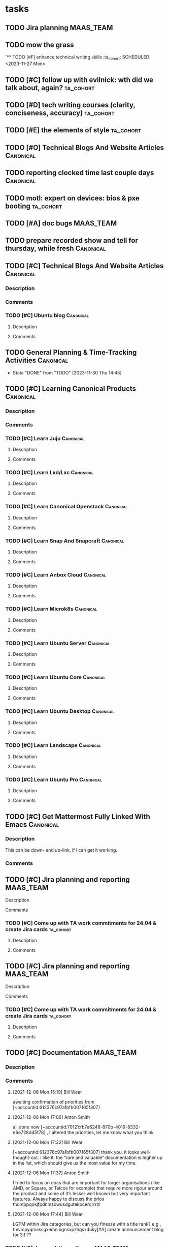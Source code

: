 * tasks
** TODO Jira planning                                             :MAAS_TEAM:
SCHEDULED: <2023-12-04 Mon +1d>
:LOGBOOK:
CLOCK: [2023-11-27 Mon 10:05]--[2023-11-27 Mon 12:00] =>  1:55
CLOCK: [2023-11-27 Mon 13:00]--[2023-11-27 Mon 17:30] =>  4:30
:END:

** TODO mow the grass
SCHEDULED: <2023-12-02 Sat>

`** TODO [#F] enhance technical writing skills                     :ta_cohort:
SCHEDULED: <2023-11-27 Mon>

** TODO [#C] follow up with evilnick: wth did we talk about, again? :ta_cohort:
SCHEDULED: <2023-11-27 Mon>

** TODO [#D] tech writing courses (clarity, conciseness, accuracy) :ta_cohort:
SCHEDULED: <2023-11-27 Mon>

** TODO [#E] the elements of style                                :ta_cohort:
SCHEDULED: <2023-11-27 Mon>
** TODO [#O] Technical Blogs And Website Articles                 :Canonical:
SCHEDULED: <2023-11-27 Mon>

** TODO reporting clocked time last couple days                   :Canonical:
SCHEDULED: <2023-11-29 Wed>
:LOGBOOK:
CLOCK: [2023-11-29 Wed 14:35]--[2023-11-29 Wed 15:20] =>  0:45
:END:

** TODO motl: expert on devices: bios & pxe booting               :ta_cohort:
SCHEDULED: <2023-11-29 Wed +1d>
:LOGBOOK:
CLOCK: [2023-11-30 Thu 16:00]--[2023-11-30 Thu 18:07] =>  2:07
CLOCK: [2023-11-30 Thu 14:45]--[2023-11-30 Thu 16:00] =>  1:15
:END:

** TODO [#A] doc bugs                                             :MAAS_TEAM:
SCHEDULED: <2023-12-01 Fri 10:00 +1d>

** TODO prepare recorded show and tell for thursday, while fresh  :Canonical:
SCHEDULED: <2023-12-01 Fri +1d>
:LOGBOOK:
CLOCK: [2023-12-01 Fri 10:35]--[2023-12-01 Fri 17:10] =>  6:35
:END:

** TODO [#C] Technical Blogs And Website Articles                 :Canonical:
SCHEDULED: <2023-11-28 Tue +1d>
:PROPERTIES:
:ID:       https://warthogs.atlassian.net/browse/MAASENG-2474
:TYPE:     ejira-issue
:Status:   Untriaged
:Reporter: Bill Wear
:Assignee: Bill Wear
:Issuetype: Task
:Created:  2023-11-28 19:51:31
:Modified: 2023-11-28 19:51:31
:END:
*** Description
*** Comments
*** TODO [#C] Ubuntu blog                     :Canonical:                
SCHEDULED: <2023-11-28 Tue +1d>
:PROPERTIES:
:ID:       https://warthogs.atlassian.net/browse/MAASENG-1952
:TYPE:     ejira-issue
:Status:   Triaged
:Reporter: Bill Wear
:Assignee: Bill Wear
:Issuetype: Task
:Created:  2023-07-05 20:27:43
:Modified: 2023-11-28 20:03:06
:END:
***** Description
***** Comments

** TODO General Planning & Time-Tracking Activities               :Canonical:
SCHEDULED: <2023-12-01 Fri +1d>
:PROPERTIES:
:LAST_REPEAT: [2023-11-30 Thu 14:45]
:END:
- State "DONE"       from "TODO"       [2023-11-30 Thu 14:45]
:LOGBOOK:
CLOCK: [2023-11-30 Thu 13:30]--[2023-11-30 Thu 14:45] =>  1:15
:END:


** TODO [#C] Learning Canonical Products                          :Canonical:                     
SCHEDULED: <2023-11-28 Tue +1d>
:PROPERTIES:
:ID:       https://warthogs.atlassian.net/browse/MAASENG-2473
:TYPE:     ejira-issue
:Status:   Untriaged
:Reporter: Bill Wear
:Assignee: Bill Wear
:Issuetype: Task
:Created:  2023-11-28 19:51:16
:Modified: 2023-11-28 19:51:16
:END:
*** Description
*** Comments
SCHEDULED: <2023-11-28 Tue +1d>
*** TODO [#C] Learn Juju               :Canonical:                        
SCHEDULED: <2023-11-28 Tue +1d>
:PROPERTIES:
:ID:       https://warthogs.atlassian.net/browse/MAASENG-2459
:TYPE:     ejira-issue
:Status:   Untriaged
:Reporter: Bill Wear
:Assignee: Bill Wear
:Issuetype: Task
:Created:  2023-11-28 19:47:37
:Modified: 2023-11-28 19:47:38
:END:
**** Description
**** Comments
*** TODO [#C] Learn Lxd/Lxc       :Canonical:                             
SCHEDULED: <2023-11-28 Tue +1d>
:PROPERTIES:
:ID:       https://warthogs.atlassian.net/browse/MAASENG-2461
:TYPE:     ejira-issue
:Status:   Untriaged
:Reporter: Bill Wear
:Assignee: Bill Wear
:Issuetype: Task
:Created:  2023-11-28 19:48:00
:Modified: 2023-11-28 19:48:01
:END:
**** Description
**** Comments
*** TODO [#C] Learn Canonical Openstack  :Canonical:                      
SCHEDULED: <2023-11-28 Tue +1d>
:PROPERTIES:
:ID:       https://warthogs.atlassian.net/browse/MAASENG-2471
:TYPE:     ejira-issue
:Status:   Untriaged
:Reporter: Bill Wear
:Assignee: Bill Wear
:Issuetype: Task
:Created:  2023-11-28 19:50:42
:Modified: 2023-11-28 19:50:42
:END:
**** Description
**** Comments
*** TODO [#C] Learn Snap And Snapcraft  :Canonical:                       
SCHEDULED: <2023-11-28 Tue +1d>
:PROPERTIES:
:ID:       https://warthogs.atlassian.net/browse/MAASENG-2465
:TYPE:     ejira-issue
:Status:   Untriaged
:Reporter: Bill Wear
:Assignee: Bill Wear
:Issuetype: Task
:Created:  2023-11-28 19:49:04
:Modified: 2023-11-28 19:49:04
:END:
**** Description
**** Comments
*** TODO [#C] Learn Anbox Cloud   :Canonical:                             
SCHEDULED: <2023-11-28 Tue +1d>
:PROPERTIES:
:ID:       https://warthogs.atlassian.net/browse/MAASENG-2470
:TYPE:     ejira-issue
:Status:   Untriaged
:Reporter: Bill Wear
:Assignee: Bill Wear
:Issuetype: Task
:Created:  2023-11-28 19:50:22
:Modified: 2023-11-28 19:50:23
:END:
**** Description
**** Comments
*** TODO [#C] Learn Microk8s   :Canonical:                                
SCHEDULED: <2023-11-28 Tue +1d>
:PROPERTIES:
:ID:       https://warthogs.atlassian.net/browse/MAASENG-2467
:TYPE:     ejira-issue
:Status:   Untriaged
:Reporter: Bill Wear
:Assignee: Bill Wear
:Issuetype: Task
:Created:  2023-11-28 19:49:39
:Modified: 2023-11-28 19:49:39
:END:
**** Description
**** Comments
*** TODO [#C] Learn Ubuntu Server  :Canonical:                            
SCHEDULED: <2023-11-28 Tue +1d>
:PROPERTIES:
:ID:       https://warthogs.atlassian.net/browse/MAASENG-2463
:TYPE:     ejira-issue
:Status:   Untriaged
:Reporter: Bill Wear
:Assignee: Bill Wear
:Issuetype: Task
:Created:  2023-11-28 19:48:31
:Modified: 2023-11-28 19:48:32
:END:
**** Description
**** Comments
*** TODO [#C] Learn Ubuntu Core  :Canonical:                              
SCHEDULED: <2023-11-28 Tue +1d>
:PROPERTIES:
:ID:       https://warthogs.atlassian.net/browse/MAASENG-2466
:TYPE:     ejira-issue
:Status:   Untriaged
:Reporter: Bill Wear
:Assignee: Bill Wear
:Issuetype: Task
:Created:  2023-11-28 19:49:24
:Modified: 2023-11-28 19:49:24
:END:
**** Description
**** Comments
*** TODO [#C] Learn Ubuntu Desktop :Canonical:                            
SCHEDULED: <2023-11-28 Tue +1d>
:PROPERTIES:
:ID:       https://warthogs.atlassian.net/browse/MAASENG-2468
:TYPE:     ejira-issue
:Status:   Untriaged
:Reporter: Bill Wear
:Assignee: Bill Wear
:Issuetype: Task
:Created:  2023-11-28 19:49:55
:Modified: 2023-11-28 19:49:56
:END:
**** Description
**** Comments
*** TODO [#C] Learn Landscape     :Canonical:                             
SCHEDULED: <2023-11-28 Tue +1d>
:PROPERTIES:
:ID:       https://warthogs.atlassian.net/browse/MAASENG-2469
:TYPE:     ejira-issue
:Status:   Untriaged
:Reporter: Bill Wear
:Assignee: Bill Wear
:Issuetype: Task
:Created:  2023-11-28 19:50:08
:Modified: 2023-11-28 19:50:09
:END:
**** Description
**** Comments
*** TODO [#C] Learn Ubuntu Pro   :Canonical:                              
:PROPERTIES:
:ID:       https://warthogs.atlassian.net/browse/MAASENG-2472
:TYPE:     ejira-issue
:Status:   Untriaged
:Reporter: Bill Wear
:Assignee: Bill Wear
:Issuetype: Task
:Created:  2023-11-28 19:51:03
:Modified: 2023-11-28 19:51:03
:END:
**** Description
**** Comments
** TODO [#C] Get Mattermost Fully Linked With Emacs               :Canonical:           
SCHEDULED: <2023-11-28 Tue +1d>
:PROPERTIES:
:ID:       https://warthogs.atlassian.net/browse/MAASENG-2444
:TYPE:     ejira-issue
:Status:   Untriaged
:Reporter: Bill Wear
:Assignee: Bill Wear
:Issuetype: Task
:Created:  2023-11-28 19:39:56
:Modified: 2023-11-28 19:39:57
:END:
*** Description
This can be down- and up-link, if i can get it working.
*** Comments
** TODO [#C] Jira planning and reporting                          :MAAS_TEAM:
SCHEDULED: <2023-11-28 Tue +1d>
:PROPERTIES:
:ID:       https://warthogs.atlassian.net/browse/MAASENG-1954
:TYPE:     ejira-issue
:Status:   In Progress
:Reporter: Bill Wear
:Assignee: Bill Wear
:Issuetype: Task
:Created:  2023-07-05 20:32:19
:Modified: 2023-11-28 20:01:42
:END:
:LOGBOOK:
CLOCK: [2023-12-02 Sat 15:28]--[2023-12-02 Sat 16:05] =>  0:37
CLOCK: [2023-11-29 Wed 15:20]--[2023-11-29 Wed 17:45] =>  2:25
CLOCK: [2023-11-29 Wed 12:30]--[2023-11-29 Wed 14:35] =>  2:05
:END:
**** Description
**** Comments
*** TODO [#C] Come up with TA work commitments for 24.04 & create Jira cards :ta_cohort:
SCHEDULED: <2023-11-28 Tue +1d>
:PROPERTIES:
:ID:       https://warthogs.atlassian.net/browse/MAASENG-2235
:TYPE:     ejira-issue
:Status:   Triaged
:Reporter: Bill Wear
:Assignee: Bill Wear
:Issuetype: Task
:Created:  2023-10-05 20:17:59
:Modified: 2023-11-28 19:56:42
:END:
**** Description
**** Comments
** TODO [#C] Jira planning and reporting                          :MAAS_TEAM:
SCHEDULED: <2023-11-28 Tue +1d>
:PROPERTIES:
:ID:       https://warthogs.atlassian.net/browse/MAASENG-1954
:TYPE:     ejira-issue
:Status:   In Progress
:Reporter: Bill Wear
:Assignee: Bill Wear
:Issuetype: Task
:Created:  2023-07-05 20:32:19
:Modified: 2023-11-28 20:01:42
:END:
:LOGBOOK:
CLOCK: [2023-12-02 Sat 15:28]--[2023-12-02 Sat 16:05] =>  0:37
CLOCK: [2023-11-29 Wed 15:20]--[2023-11-29 Wed 17:45] =>  2:25
CLOCK: [2023-11-29 Wed 12:30]--[2023-11-29 Wed 14:35] =>  2:05
:END:
**** Description
**** Comments
*** TODO [#C] Come up with TA work commitments for 24.04 & create Jira cards :ta_cohort:
SCHEDULED: <2023-11-28 Tue +1d>
:PROPERTIES:
:ID:       https://warthogs.atlassian.net/browse/MAASENG-2235
:TYPE:     ejira-issue
:Status:   Triaged
:Reporter: Bill Wear
:Assignee: Bill Wear
:Issuetype: Task
:Created:  2023-10-05 20:17:59
:Modified: 2023-11-28 19:56:42
:END:
**** Description
**** Comments
** TODO [#C] Documentation                                        :MAAS_TEAM:                                  
SCHEDULED: <2023-11-28 Tue +1d>
:PROPERTIES:
:ID:       https://warthogs.atlassian.net/browse/MAASENG-77
:TYPE:     ejira-epic
:Status:   Untriaged
:Reporter: Adam Collard
:Assignee: Bill Wear
:Issuetype: Epic
:Created:  2021-11-30 09:40:40
:Modified: 2023-11-28 19:51:31
:END:
*** Description
*** Comments
**** [2021-12-06 Mon 15:19] Bill Wear
:PROPERTIES:
:CommId:   29968
:TYPE:     ejira-comment
:Author:   Bill Wear
:Created:  2021-12-06 15:19:36
:END:
awaiting confirmation of priorities from [~accountid:612376c97a1bfb007165f307]
**** [2021-12-06 Mon 17:06] Anton Smith
:PROPERTIES:
:CommId:   30006
:TYPE:     ejira-comment
:Author:   Anton Smith
:Created:  2021-12-06 17:06:17
:Modified: 2021-12-06 17:06:30
:END:
all done now [~accountid:70121:fb7e6246-870b-4019-8332-e6e728d45f78] , I altered the priorities, let me know what you think
**** [2021-12-06 Mon 17:32] Bill Wear
:PROPERTIES:
:CommId:   30013
:TYPE:     ejira-comment
:Author:   Bill Wear
:Created:  2021-12-06 17:32:09
:Modified: 2021-12-06 17:32:20
:END:
[~accountid:612376c97a1bfb007165f307] thank you.  it looks well-thought-out.  i like it.  the “rare and valuable” documentation is higher up in the list, which should give us the most value for my time.
**** [2021-12-06 Mon 17:37] Anton Smith
:PROPERTIES:
:CommId:   30014
:TYPE:     ejira-comment
:Author:   Anton Smith
:Created:  2021-12-06 17:37:48
:END:
I tried to focus on docs that are important for larger organisations (like AMD, or Square, or Telcos for example) that require more rigour around the product and some of it’s lesser well known but very important features. Always happy to discuss the prios thomppqokjfpdnmsowusdgutekbcerqrrrz!
**** [2021-12-06 Mon 17:44] Bill Wear
:PROPERTIES:
:CommId:   30015
:TYPE:     ejira-comment
:Author:   Bill Wear
:Created:  2021-12-06 17:44:35
:END:
LGTM within Jira categories, but can you finesse with a title rank?  e.g., tmvmpyqmassgxemnibgnsxpzhgsxduky[#A] create announcement blog for 3.1 ??
*** TODO [#C] doc read-thru edit pass                             :MAAS_TEAM:                        
SCHEDULED: <2023-11-28 Tue +1d>
:PROPERTIES:
:ID:       https://warthogs.atlassian.net/browse/MAASENG-2445
:TYPE:     ejira-issue
:Status:   In Progress
:Reporter: Bill Wear
:Assignee: Bill Wear
:Issuetype: Task
:Created:  2023-11-28 19:42:26
:Modified: 2023-11-28 19:42:27
:END:
**** Description
**** Comments
**** TODO [#C] BUTTON UP 3.4 DOC                                  :MAAS_TEAM:                            
SCHEDULED: <2023-11-28 Tue +1d>
:PROPERTIES:
:ID:       https://warthogs.atlassian.net/browse/MAASENG-2456
:TYPE:     ejira-issue
:Status:   Untriaged
:Reporter: Bill Wear
:Assignee: Bill Wear
:Issuetype: Task
:Created:  2023-11-28 19:45:55
:Modified: 2023-11-28 19:45:55
:END:
***** Description
***** Comments
**** TODO [#C] TRY USING VERSION SPLITTER IN DISCOURSE DOCS       :MAAS_TEAM:    
SCHEDULED: <2023-11-28 Tue +1d>
:PROPERTIES:
:ID:       https://warthogs.atlassian.net/browse/MAASENG-2455
:TYPE:     ejira-issue
:Status:   Untriaged
:Reporter: Bill Wear
:Assignee: Bill Wear
:Issuetype: Task
:Created:  2023-11-28 19:45:42
:Modified: 2023-11-28 19:45:43
:END:
***** Description
***** Comments
**** TODO [#C] CLEAN UP & ADD HOSP EXAMPLE TO MAAS DOC AS A SEPARATE TUTORIAL :MAAS_TEAM: 
SCHEDULED: <2023-11-28 Tue +1d>
:PROPERTIES:
:ID:       https://warthogs.atlassian.net/browse/MAASENG-2454
:TYPE:     ejira-issue
:Status:   Untriaged
:Reporter: Bill Wear
:Assignee: Bill Wear
:Issuetype: Task
:Created:  2023-11-28 19:45:27
:Modified: 2023-11-28 19:45:28
:END:
***** Description
***** Comments
**** TODO [#C] Apply "ruthless O'Reilly style" to doc set         :MAAS_TEAM:      
SCHEDULED: <2023-11-28 Tue +1d>
:PROPERTIES:
:ID:       https://warthogs.atlassian.net/browse/MAASENG-2232
:TYPE:     ejira-issue
:Status:   In Progress
:Reporter: Bill Wear
:Assignee: Bill Wear
:Issuetype: Task
:Created:  2023-10-04 23:07:14
:Modified: 2023-11-27 23:23:34
:END:
***** Description
***** Comments
****** [2023-10-11 Wed 23:05] Bill Wear
:PROPERTIES:
:CommId:   324810
:TYPE:     ejira-comment
:Author:   Bill Wear
:Created:  2023-10-11 23:05:44
:END:
Have new menu  / titles / file names reset, still need to verify my work.
****** [2023-10-17 Tue 14:32] Bill Wear
:PROPERTIES:
:CommId:   326729
:TYPE:     ejira-comment
:Author:   Bill Wear
:Created:  2023-10-17 14:32:46
:END:
New set online; a few broken redirects.  Working on de-tabbing some of the most convoluted tabs because they are really hard to follow and maintain.
****** [2023-11-27 Mon 23:23] Bill Wear
:PROPERTIES:
:CommId:   347890
:TYPE:     ejira-comment
:Author:   Bill Wear
:Created:  2023-11-27 23:23:34
:END:
Walked through main page and tutorials leader page, fixing various micro-issues, as a starting point.
**** TODO [#C] BETTER MESSAGING AROUND PRE AND RC RELEASES        :MAAS_TEAM:      
SCHEDULED: <2023-11-28 Tue +1d>
:PROPERTIES:
:ID:       https://warthogs.atlassian.net/browse/MAASENG-2447
:TYPE:     ejira-issue
:Status:   Untriaged
:Reporter: Bill Wear
:Assignee: Bill Wear
:Issuetype: Task
:Created:  2023-11-28 19:43:30
:Modified: 2023-11-28 19:43:30
:END:
***** Description
***** Comments
**** TODO [#C] MAAS networking tutorial                           :MAAS_TEAM:                       
SCHEDULED: <2023-11-28 Tue +1d>
:PROPERTIES:
:ID:       https://warthogs.atlassian.net/browse/MAASENG-2076
:TYPE:     ejira-issue
:Status:   Triaged
:Reporter: Bill Wear
:Assignee: Bill Wear
:Issuetype: Task
:Created:  2023-08-09 17:10:03
:Modified: 2023-10-04 14:32:37
:END:
****** Description
MAGIC - MAAS-Tutorials: Amplifying Guidance, Improving Content

We are faced with the challenge of expanding and redesigning MAAS tutorials, aiming to enhance their effectiveness and the user’s experience. The objective is to amplify the available guides, ensuring comprehensive coverage of relevant topics while implementing a fresh approach. The tutorials will be redesigned in the Diataxis format, providing a structured and intuitive learning pathway for users.

NOTE: this is a 23.10 cycle-wide activity.
****** Comments
**** TODO [#C] MAAS 3.4 HTML docs - remove evil <HR> tags         :MAAS_TEAM:      
SCHEDULED: <2023-11-28 Tue +1d>
:PROPERTIES:
:ID:       https://warthogs.atlassian.net/browse/MAASENG-2225
:TYPE:     ejira-issue
:Status:   BLOCKED
:Reporter: Bill Wear
:Assignee: Bill Wear
:Issuetype: Task
:Created:  2023-10-02 15:18:00
:Modified: 2023-10-11 23:06:57
:END:
***** Description
Complete a thorough sanity check on HTML docs with the cutover to Diataxis model.
***** Comments
****** [2023-10-02 Mon 22:51] Bill Wear
:PROPERTIES:
:CommId:   320591
:TYPE:     ejira-comment
:Author:   Bill Wear
:Created:  2023-10-02 22:51:58
:END:
generated final 3.4 versions of a*.md → how-to-i*.md; generated draft HTML versions of same (still to be reviewed for quality)
****** [2023-10-03 Tue 23:02] Bill Wear
:PROPERTIES:
:CommId:   321163
:TYPE:     ejira-comment
:Author:   Bill Wear
:Created:  2023-10-03 23:02:01
:END:
necessary to rework disced (into discobot), due to some bad design decisions.  still working on the HTML conversion part.
****** [2023-10-04 Wed 23:05] Bill Wear
:PROPERTIES:
:CommId:   321868
:TYPE:     ejira-comment
:Author:   Bill Wear
:Created:  2023-10-04 23:05:59
:END:
Finished discobot (replacement for disced), got a full set of (hopefully complete) HTML docs posted to master and 3.4 branch.  Need to walk through them tomorrow and double-check everything.
****** [2023-10-11 Wed 23:06] Bill Wear
:PROPERTIES:
:CommId:   324811
:TYPE:     ejira-comment
:Author:   Bill Wear
:Created:  2023-10-11 23:06:15
:END:
Have removed <HR> tags, need to run a new set, waiting on some other work first.
**** TODO [#C] Update roadmap on MAAS docs main page              :MAAS_TEAM:          
SCHEDULED: <2023-11-28 Tue +1d>
:PROPERTIES:
:ID:       https://warthogs.atlassian.net/browse/MAASENG-2272
:TYPE:     ejira-issue
:Status:   In Review
:Reporter: Bill Wear
:Assignee: Bill Wear
:Issuetype: Task
:Created:  2023-10-11 23:04:59
:Modified: 2023-10-11 23:05:00
:END:
***** Description
Done, using 3.3. and 3.4 plans, since no other roadmap slides have yet been made by Marketing (that I’m aware of).
***** Comments
**** TODO [#C] upgrade and repair offline/online docs             :MAAS_TEAM:          
SCHEDULED: <2023-12-02 Sat +1d>
:PROPERTIES:
:ID:       https://warthogs.atlassian.net/browse/MAASENG-2316
:TYPE:     ejira-issue
:Status:   In Progress
:Reporter: Bill Wear
:Assignee: Bill Wear
:Issuetype: Task
:Created:  2023-10-23 22:42:00
:Modified: 2023-10-31 14:43:43
:END:
***** Description
***** Comments
****** [2023-10-23 Mon 22:44] Bill Wear
:PROPERTIES:
:CommId:   329874
:TYPE:     ejira-comment
:Author:   Bill Wear
:Created:  2023-10-23 22:44:15
:Modified: 2023-10-24 14:38:10
:END:
1. Repaired images
2. Added collapsible navigation

*/Next/*: Make collapsible navigation retain selection and move images to assets.ubuntu.com
****** [2023-10-30 Mon 22:26] Bill Wear
:PROPERTIES:
:CommId:   333434
:TYPE:     ejira-comment
:Author:   Bill Wear
:Created:  2023-10-30 22:26:24
:END:
20231030:   Scheduled:  DONE [#023] shorten first three paragraphs                             :5092:standup:
  20231030:   Scheduled:  DONE [#024] shorten prerequisites                                      :5092:standup:
  20231030:   Scheduled:  DONE [#025] shorten "Installation" intro paragraph                     :5092:standup:
  20231030:   Scheduled:  DONE [#026] make step 10 block indent like others                      :5092:standup:
  20231030:   Scheduled:  DONE [#027] shorten closing paragraph under "Installation"             :5092:standup:
  20231030:   Scheduled:  DONE [#028] shorten opening paragraph under "Initial configuration"    :5092:standup:
  20231030:   Scheduled:  DONE [#029] italicize Settings > General & other menu refs             :5092:standup:
  20231030:   Scheduled:  DONE [#030] shorten closing paragraph "Initial Configuration"          :5092:standup:
  20231030:   Scheduled:  DONE [#031] shorten intro to "Bootstrapping a virtual machine"         :5092:standup:
  20231030:   Scheduled:  DONE [#032] remove ">" after "KVM" under "Add a LXD virtual machine"   :5092:standup:
  20231030:   Scheduled:  DONE [#033] *Add VM" --> /Add VM/ under "Add a LXD virtual machine"    :5092:standup:
  20231030:   Scheduled:  DONE [#034] fix paragraph under "Acquiring a “Ready” machine" - see notes :5092:standup:
  20231030:   Scheduled:  DONE [#034] Deploy the image to a node: is missing instructions        :6102:standup:
  20231030:   Scheduled:  DONE [#036] add an "if you need more jq tools, be sure to consult the manual" :6027:standup:
  20231030:   Scheduled:  DONE [#037] you’re a beginner or --> you're /starting as/ a beginner or :6663:standup:
  20231030:   Scheduled:  DONE [#038] Learn to customise and deploy --> to download and customise :6663:standup:
  20231030:   Scheduled:  DONE [#039] Choosing images --> Standard images                        :6663:standup:
  20231030:   Scheduled:  DONE [#040] HA with PostgreSQL --> HA mode                             :6663:standup:
  20231030:   Scheduled:  DONE [#041] Rack controller setup --> Adding rack controllers          :6663:standup:
  20231030:   Scheduled:  DONE [#042] Node lifecycle --> 2 --> Allocating machines, Deploying machines :6663:standup:
  20231030:   Scheduled:  DONE [#044] KVM pod hosting --> Setting up LXD                         :6663:standup:
  20231030:   Scheduled:  DONE [#045] KVM VMs --> LXD VM hosting                                 :6663:standup:
  20231030:   Scheduled:  DONE [#046] Data Backup --> Data backup                                :6663:standup:
  20231030:   Scheduled:  DONE [#047] Performance Tuning --> Performance tuning                  :6663:standup:
  20231030:   Scheduled:  DONE [#048] create a summary section for maas backups                  :6202:standup:
  20231030:   Scheduled:  DONE [#049] shift over "sudo snap install --channel=latest/edge maas" to number margin :5128:standup:
  20231030:   Scheduled:  DONE [#050] make systemd-timesyncd a code literal                      :5128:standup:
  20231030:   Scheduled:  DONE [#051] tab limited to 3.3 at How to check the status of MAAS services :5128:standup:
  20231030:   Scheduled:  DONE [#052] remove "How to" from headings & cap first word             :5128:standup:
  20231030:   Scheduled:  DONE [#053] text for How to re-initialise MAAS makes no sense          :5128:standup:
  20231030:   Scheduled:  DONE [#054] Selecting it for download --> Select an image(s) for download :5128:standup:
  20231030:   Scheduled:  DONE [#055] Import your selected images: --> image(s)                  :5128:standup:
  20231030:   Scheduled:  DONE [#056] align code blocks in lists                                 :5128:standup:
  20231030:   Scheduled:  DONE [#057] align subparagraph with lists (see text)                   :5128:standup:
  20231030:   Scheduled:  DONE [#058] fix consult the installation notes link                    :5436:standup:
  20231030:   Scheduled:  DONE [#060] remove "How to" from headings & cap first word             :5436:standup:
  20231030:   Scheduled:  DONE [#061] A primer on MAAS networking basics --> to link             :6742:standup:
  20231030:   Scheduled:  DONE [#062] make Pro tip: a sidebar                                    :6742:standup:
  20231030:   Scheduled:  DONE [#063] fix extra parend [availability zones]((/t/using-availability-zones/5152) :6742:standup:
  20231030:   Scheduled:  DONE [#065] remove top table of contents & heal sentences              :5132:standup:
  20231030:   Scheduled:  DONE [#066] remove "How to" & heal headings                            :5132:standup:
  20231030:   Scheduled:  DONE [#067] fix broken tabs                                            :5164:standup:
****** [2023-10-31 Tue 14:43] Bill Wear
:PROPERTIES:
:CommId:   333678
:TYPE:     ejira-comment
:Author:   Bill Wear
:Created:  2023-10-31 14:43:43
:END:
!image-20231031-144336.png|width=583,height=357!
**** TODO [#C] Fix redirect-lint errors on Discourse              :MAAS_TEAM:          
SCHEDULED: <2023-11-28 Tue +1d>
:PROPERTIES:
:ID:       https://warthogs.atlassian.net/browse/MAASENG-1530
:TYPE:     ejira-issue
:Status:   Triaged
:Reporter: Adam Collard
:Assignee: Bill Wear
:Issuetype: Task
:Created:  2023-03-31 11:36:28
:Modified: 2023-11-28 20:01:56
:END:
***** Description
#+BEGIN_SRC shell
  acollard@firestorm:~/Projects/maas.io$ redirect-lint https://discourse.maas.io/t/25  redirects.yaml
  [Discourse] non-terminal redirect found for docs/maas-terraform-provider-reference to /docs/how-to-terraform-with-maas on to /docs/maas-terraform-reference
  [Discourse] non-terminal redirect found for docs/maas-performance to /docs/how-to-gauge-maas-performance on to /docs/about-maas-performance
  [Discourse] non-terminal redirect found for docs/how-to-keep-maas-backed-up to /docs/how-to-back-up-maas on to /docs/how-to-keep-maas-backed-up
  [Discourse] non-terminal redirect found for docs/how-to-protect-your-secrets to /docs/how-to-secure-maas on to /docs/how-to-improve-maas-security
  [Discourse] non-terminal redirect found for docs/how-to-create-vm-hosts to /docs/how-to-manage-vm-hosts on to /docs/how-to-create-vm-hosts
  [Discourse] non-terminal redirect found for docs/about-rbac to /docs/how-to-protect-your-secrets on to /docs/how-to-secure-maas
  [Discourse] non-terminal redirect found for docs/about-tags to /docs/how-to-label-and-find-machines on to /docs/how-to-label-devices
  [Discourse] non-terminal redirect found for docs/commissioning-script-reference to /docs/commissioning-scripts-tech-reference on to /docs/commissioning-scripts-reference
  [Discourse] non-terminal redirect found for docs/configuration-settings-reference to /docs/how-to-change-maas-settings on to /docs/maas-settings-reference
  [Discourse] non-terminal redirect found for docs/create-a-custom-image to /docs/custom-image-tutorial on to /docs/create-a-custom-image
  [Discourse] non-terminal redirect found for docs/custom-image-tutorial to /docs/create-a-custom-image on to /docs/custom-image-tutorial
  [Discourse] non-terminal redirect found for docs/how-to-back-up-maas to /docs/how-to-keep-maas-backed-up on to /docs/how-to-back-up-maas
  [Discourse] non-terminal redirect found for docs/how-to-choose-images to /docs/how-to-acquire-images on to /docs/how-to-use-images
  [Discourse] non-terminal redirect found for docs/how-to-configure-networking to /docs/how-to-set-up-networks on to /docs/about-networking
  [Discourse] non-terminal redirect found for docs/how-to-deploy-maas to /docs/how-to-deploy-physical-machines on to /docs/how-to-manage-machines
  [Discourse] non-terminal redirect found for docs/how-to-deploy-physical-machines to /docs/how-to-manage-machines on to /docs/how-to-make-machines-available
  [Discourse] non-terminal redirect found for docs/how-to-get-help to /docs/how-to-ask-for-help on to /docs/how-to-give-and-receive-help
  [Discourse] non-terminal redirect found for docs/how-to-manage-controllers to /docs/how-to-adjust-your-controllers on to /docs/how-to-configure-controllers
  [Discourse] non-terminal redirect found for docs/how-to-manage-racks to /docs/how-to-adjust-your-controllers on to /docs/how-to-configure-controllers
  [Discourse] non-terminal redirect found for docs/how-to-manage-regions to /docs/how-to-adjust-your-controllers on to /docs/how-to-configure-controllers
  [Discourse] non-terminal redirect found for docs/how-to-manage-vm-hosts to /docs/how-to-create-vm-hosts on to /docs/how-to-manage-vm-hosts
  [Discourse] non-terminal redirect found for docs/how-to-manage-vms to /docs/how-to-create-and-manage-vms on to /docs/how-to-manage-virtual-machines
  [Discourse] non-terminal redirect found for docs/how-to-set-up-maas-metrics to /docs/how-to-observe-a-live-maas on to /docs/how-to-monitor-maas
  [Discourse] non-terminal redirect found for docs/how-to-tune-controllers to /docs/how-to-manage-controllers on to /docs/how-to-adjust-your-controllers
  [Discourse] non-terminal redirect found for docs/how-to-use-tags to /docs/how-to-label-and-find-machines on to /docs/how-to-label-devices
  [Discourse] non-terminal redirect found for docs/maas-logging-reference to /docs/how-to-work-with-log-files on to /docs/about-maas-logging
  [Discourse] non-terminal redirect found for docs/maas-terraform-provider to /docs/maas-terraform-provider-reference on to /docs/how-to-terraform-with-maas
  [Discourse] non-terminal redirect found for docs/report-a-bug to /docs/how-to-report-a-bug on to /docs/how-to-review-and-report-bugs
  [Discourse] non-terminal redirect found for docs/request-a-feature to /docs/how-to-request-a-feature on to /docs/how-to-request-new-features
  [Discourse] non-terminal redirect found for docs/snap/2.7/cli/installation-tech-reference to /docs/how-to-install-maas on to /docs/how-to-do-a-fresh-install-of-maas
  [Discourse] non-terminal redirect found for docs/snap/2.7/ui/installation-tech-reference to /docs/how-to-install-maas on to /docs/how-to-do-a-fresh-install-of-maas
  [Discourse] non-terminal redirect found for docs/snap/2.8/cli/installation-tech-reference to /docs/how-to-install-maas on to /docs/how-to-do-a-fresh-install-of-maas
  [Discourse] non-terminal redirect found for docs/snap/2.8/ui/installation-tech-reference to /docs/how-to-install-maas on to /docs/how-to-do-a-fresh-install-of-maas
#+END_SRC
***** Comments
**** TODO [#C] Announcement blog for MAAS 3.4                     :MAAS_TEAM:                 
SCHEDULED: <2023-11-28 Tue +1d>
:PROPERTIES:
:ID:       https://warthogs.atlassian.net/browse/MAASENG-2071
:TYPE:     ejira-issue
:Status:   BLOCKED
:Reporter: Bill Wear
:Assignee: Bill Wear
:Issuetype: Task
:Created:  2023-08-08 15:28:22
:Modified: 2023-08-08 15:28:22
:END:
****** Description
Blocking on release
****** Comments
**** TODO [#E] MAAS Ansible provider doc                          :MAAS_TEAM:                       
SCHEDULED: <2023-11-28 Tue +1d>
:PROPERTIES:
:ID:       https://warthogs.atlassian.net/browse/MAASENG-996
:TYPE:     ejira-subtask
:Status:   Untriaged
:Reporter: Bill Wear
:Assignee: Bill Wear
:Issuetype: Sub-task
:Created:  2022-09-12 19:06:12
:Modified: 2023-07-05 20:29:06
:END:
***** Description
- MAAS Ansible provider
    - [[https://chat.canonical.com/canonical/channels/maas-ansible-provider][MM channel]]
***** Comments
**** TODO [#B] MAAS configuration settings doc                    :MAAS_TEAM:                 
SCHEDULED: <2023-11-28 Tue +1d>
:PROPERTIES:
:ID:       https://warthogs.atlassian.net/browse/MAASENG-995
:TYPE:     ejira-issue
:Status:   Untriaged
:Reporter: Bill Wear
:Assignee: Bill Wear
:Issuetype: Task
:Created:  2022-09-12 19:06:01
:Modified: 2023-02-20 13:58:22
:END:
***** Description
This card is driven by the desire to document the MAAS site identity, but finding no suitable place.  In the process, we recognized that the configuration settings are not documented anywhere – which is also an issue.

- MAAS site identity
    - [[https://docs.google.com/document/d/1mPUwTmP2atNFdGhnIukFbescv-tQGKzNFP_kYiLVHGc/edit][Specification]]
    - [[https://docs.google.com/document/d/1mPUwTmP2atNFdGhnIukFbescv-tQGKzNFP_kYiLVHGc/edit#heading=h.iwj05cnsn4lb][Spec doc section]]
    - [[https://chat.canonical.com/canonical/channels/maas-site-identity][MM channel]]
***** Comments
****** [2022-09-12 Mon 20:46] Bill Wear
:PROPERTIES:
:CommId:   96276
:TYPE:     ejira-comment
:Author:   Bill Wear
:Created:  2022-09-12 20:46:20
:Modified: 2022-09-12 21:32:08
:END:
********* Stories to be addressed by documentation

1. As a MAAS UI user, I want to easily identify every MAAS environment so that we avoid doing changes in the wrong site.
    1. When a team has access to several MAAS instances / regions, it is essential to be able to easily identify which one we’re working on.
    2. Acceptance criteria
        1. Users can identify which MAAS instance they are on (based on their configured MAAS names).
    3. Work items:
        2. Find a place where the MAAS site name becomes more visible. Make it compatible with the future MAAS UI.
        3. Include an info tooltip to inform administrator users about how they can configure the MAAS name.
        4. Define a colour palette that can work as a background for the status bar while keeping it accessible.
2. As a MAAS UI administrator, I want to customise my MAAS environment so that identifying each site becomes easier.
    4. The customisations expressed in the user stories 1 and 2 require changes in the UI and API so the users can actually make those changes.
    5. Acceptance criteria
        5. Administrator users are informed about how to add emojis to the site’s name from the UI.
        6. Administrator users can set the colour of the status bar in the Settings page.
        7. Unprivileged users can do none of the above.
    6. Work items:
        8. Create a field for admins to change the colour of the status bar.
        9. Write some help about how to use emojis in the MAAS name field. Include examples of it, like permission symbols and country flags.
****** [2022-09-13 Tue 21:17] Bill Wear
:PROPERTIES:
:CommId:   96769
:TYPE:     ejira-comment
:Author:   Bill Wear
:Created:  2022-09-13 21:17:08
:END:
********* Mind map of spec rqmts

!site identity.jpeg|width=1300,height=641!
****** [2022-09-14 Wed 19:22] Bill Wear
:PROPERTIES:
:CommId:   97168
:TYPE:     ejira-comment
:Author:   Bill Wear
:Created:  2022-09-14 19:22:51
:END:
********* Diataxis documentation breakdown

This is a very small change, so there is a theoretical Diataxis structure, and then what I’m actually going to do.

********** Theoretical Diataxis structure

1. Document: “About site identity”
This content is important, because it explains the value and use of this feature to the user.
1. Document: “How to differentiate multiple MAAS sites through site identity”
This is a basic walkthrough of using Settings and emojis to set this for various MAAS instance.
1. Document: “Site identity reference”
This would document the colors and emojis that are available to the user.
1. Document: “Site identity tutorial”
This might be overkill, but it might be interesting to provide.

********** Proposed Diataxis structure

This is one of those tiny features that can make a huge difference, so I’ve asked [~accountid:611be64378fb33007714c399] if there’s a precedent for including all three or four Diataxis sections in one document, given the very short narrative and the important nature of the feature.  Waiting to hear.

Meanwhile, it’s pretty obvious that none of these four things warrant their own document, unless I’m going to use them to kickstart my MAAS operations guides, and I’m not even sure what we’d call this guide, anyway.  So TBH, it’s probably three sections, either all in one doc or in some other documents:

1. Subsection: About site identity
2. Subsection: How to tell MAAS sites apart with site identity
3. Subsection: Colours and emojis available for MAAS site identity

If it doesn’t seem palatable to put these in one document, I think I’d need at least the following:

1. A mention of site identity in the Installation page, with a brief explanation, so users know that configuring site identity might be a good first step, if they plan on installing multiple MAASes.
2. A note in the Troubleshooting page about “I keep confusing my production and test MAAS instances, accidentally disrupting production” with advice to use site identity.
3. A page for “Using more than one MAAS”, whose location is not yet clear to me, but seems like something that should go up under Installation, so it stands out in the nav.
4. A reference page for the colours and emojis, which is probably an okay thing to add to the Technical Reference section.

I’m not real cool with any of this, so I’m going to bring it to my team ASAP; meanwhile, I can write the individual sections, especially since they won’t go online until release some weeks from now.
****** [2022-09-14 Wed 19:31] Bill Wear
:PROPERTIES:
:CommId:   97174
:TYPE:     ejira-comment
:Author:   Bill Wear
:Created:  2022-09-14 19:31:58
:Modified: 2022-09-14 20:24:21
:END:
********* About site identity

********** Outline/thoughts

There should be an opening paragraph about the importance of distinguishing one MAAS instance from another when you have more than one, e.g., avoiding potentially loading Beta versions or untested scripts onto production, accidentally upgrading the wrong instance, etc.

Explain that we provide three things to help you distinguish MAAS instances:

1. Reiterate that it’s possible to set the MAAS name for each instance.
2. Explain that you can change the color of the tab-bar to one of about 10 colors.
3. Explain that you can set an emoji(s) to add emphasis to your MAAS name.
    1. Does this require a browser extension?
    2. No word in the spec on how to access emojis, short of copying them from somewhere else – is that what’s intended?

********** Proposed text

If you use more than one MAAS instance, you may need extra cues to tell them apart.  For example, if you test upgrades and bug fixes on a non-production instance, you want to avoid accidentally injecting untested code into production.  MAAS provides some simple site identity tools to help prevent these mistakes.  MAAS site identity includes not only a unique name for the MAAS instance (already possible), but also the capability to use emojis and colours as additional visual cues.

Here is a MAAS production instance:

!image-20220914-195821.png|width=1505,height=940!

Here is a MAAS test instance:

!image-20220914-195948.png|width=1505,height=940!

And here is a MAAS lab instance:

!image-20220914-200833.png|width=1505,height=940!

You can use colours, MAAS identity strings (called “MAAS name” in the MAAS UI), and emojis to help remind users where they are – before they take a potentially destructive action.  Colour choices change the color of the MAAS tab bar, as shown in the above screenshots.

*********** Preset colours

There are currently 10 preset colours available for the MAAS tab bar:

!image-20220914-201124.png|width=1060,height=144!

There is no provision to add or change these colours at the present time.

*********** Identity string and emoji

You will note that there is an identity string and associated emoji(s) in the permanent footer of every MAAS UI screen:

!image-20220914-201448.png|width=551,height=51!

Note that this identity string is different from the assigned region controller name:

!image-20220914-201651.png|width=1428,height=279!

Similarly, this identity string does not affect any MAAS domain names or DNS records.
****** [2022-09-14 Wed 19:40] Bill Wear
:PROPERTIES:
:CommId:   97175
:TYPE:     ejira-comment
:Author:   Bill Wear
:Created:  2022-09-14 19:40:23
:Modified: 2022-09-14 21:20:29
:END:
********* How to distinguish MAAS instances

There are also three parts to this:

1. Refresher on setting the MAAS name from Settings.
2. Steps to add an emoji to the MAAS name (currently “copy and paste from somewhere”).
3. Steps to change the tab-bar colour.

********* Proposed text

You can distinguish one MAAS instance from another using dlvcrwyvgceoiovpenepvzszjjrmjhaq[MAAS site identity](link to “About site identity”).  There are three ways to create distinctive visual cues:

1. You can set the identity string (called the “MAAS name” in the Web UI) to explain how this MAAS should (or should not) be used.  This identity string appears at the bottom of the screen.
2. You can add emojis to the identity string to provide additional visual cues.
3. You can change the colour of the MAAS tab bar (at the top of the screen) to help users quickly identify which MAAS instance they are addressing.

Here’s how you can do these things:

*********** How to set the MAAS site identity

You can create visual cues for the MAAS site identity by doing the following:

- On the MAAS tab bar, choose “Settings”:

!choose-settings.jpg|width=1489,height=190!

- If desired, edit the text in the “*MAAS name” text box:

!maas-name-text-box.jpg|width=54.6969696969697%!

- If desired, add an emoji to the “*MAAS name” text:

!add-emoji-maas-name.jpg|width=1431,height=328!

- If desired, change the tab bar color by selecting the appropriate radio button:

!select-desired-color-radio-button.jpg|width=1484,height=488!

- Click the “Save” button

!click-the-save-button.jpg|width=1287,height=672!
****** [2022-09-14 Wed 19:46] Bill Wear
:PROPERTIES:
:CommId:   97176
:TYPE:     ejira-comment
:Author:   Bill Wear
:Created:  2022-09-14 19:46:43
:END:
********* Site identity reference

I’m not sure there’s enough here to really merit a separate document.  I think the colours can be dealt with on the “How to” and “About” pages, and it sounds like the emojis are up to the user (whatever library or tool they want to cut and paste them from).
**** TODO [#C] PEBBLE^2DOC: Planning and executing the bold, brilliant, lucid, and effortless PEBBLE documentation :MAAS_TEAM: 
SCHEDULED: <2023-11-28 Tue +1d>
:PROPERTIES:
:ID:       https://warthogs.atlassian.net/browse/MAASENG-1943
:TYPE:     ejira-issue
:Status:   In Review
:Reporter: Bill Wear
:Assignee: Bill Wear
:Issuetype: Task
:Created:  2023-07-05 15:36:59
:Modified: 2023-07-18 14:30:10
:END:
****** Description
PEBBLE^2DOC: Planning and executing the bold, brilliant, lucid, and effortless PEBBLE documentation

We're currently navigating two significant user-facing changes. Firstly, the snap =maas..supervisord= is undergoing a name change, requiring adjustments in our systems. Additionally, the relocation of log files to standard systemd log files, accessed via =journalctl= with =grep= for extracting specific entries, introduces further modifications. Igor is actively working on updating the spec, making this an exploratory and drafty phase as we adapt to these changes.
****** Comments
******* [2023-07-05 Wed 17:29] Bill Wear
:PROPERTIES:
:CommId:   273204
:TYPE:     ejira-comment
:Author:   Bill Wear
:Created:  2023-07-05 17:29:11
:END:
********* Rough acceptance criteria

1. *Understand the Changes*: Have a written or verbalized understanding of the two significant changes: the renaming of the snap maas..supervisord, and the relocation of log files.
2. *Identify Impacted Documentation*: Generate a detailed list or index of documents that are impacted by these changes.
3. *Plan Updates*: Have a structured and approved plan, outlining the steps and timeline necessary to revise the identified documents.
4. *Liaise with Technical Team*: Evidence of regular communication with the technical team, with documented technical insights gathered to support the updates.
5. *Draft Updates*: Creation of the first draft of all necessary updates to the documentation, ensuring all changes are included.
6. *Review Drafts*: Completion of a comprehensive review and revision process to ensure the drafts accurately reflect the changes and are easy to understand.
7. *Update Documentation*: All identified documents have been updated with the necessary changes and approved by the relevant parties.
8. *Prepare User Communication*: Creation and approval of all necessary user communications about the changes, ready for distribution.
9. *Publish and Distribute Updates*: The updated documentation has been successfully published and user communications have been sent out, with confirmation of receipt where possible.
10. *Collect and Respond to Feedback*: Collection of user feedback on the updated documentation, with a record of any necessary revisions or additions made in response to this feedback.
******* [2023-07-06 Thu 22:27] Bill Wear
:PROPERTIES:
:CommId:   274018
:TYPE:     ejira-comment
:Author:   Bill Wear
:Created:  2023-07-06 22:27:14
:Modified: 2023-07-06 22:29:20
:END:
********* Understanding the changes

********** Summary of the specification

The MAAS snap currently uses the Supervisor process manager to run its managed services. However, alternative solutions like Pebble have been developed since the creation of the MAAS snap. Pebble offers a RESTful API and the ability to "layer" services configuration, providing an opportunity to simplify MAAS service management logic. This spec proposes migrating from Supervisor to Pebble for service management.

*User Stories:*

1. As a MAAS operator using the snap, I want MAAS to manage its services automatically, like previous MAAS versions did.
2. As a MAAS operator using the snap, I want to manage the state of the particular MAAS services.
3. As a MAAS engineer, I want Pebble to control and manage service states in snap installations.

*Acceptance Criteria:*

1. MAAS should continue to manage services automatically with minimal operator attention.
2. Services should be disabled by default on snap install.
3. After =maas init= is run, the appropriate services should start and continue to start by default after a =snap restart maas=.
4. Services should be restartable independently.
5. Documentation should be updated to show how to manage services in the snap.
6. Supervisord should no longer be a dependency in the snap, and Pebble should become the new service manager.
7. MAAS should be able to interface with Pebble using its API.
8. Deb installation of MAAS should continue to use systemd.

*Questions and Considerations:*

1. Should the epoch of the snap be bumped to accommodate the changes?
2. How do we secure the unix socket Pebble uses, since it does not seem to have a mechanism to define permissions in the config?
3. Any other notes or concerns about Pebble?
4. What alternative mechanism can be used for service state queries and displaying status in the UI?
5. Is there a potential race condition when stopping Pebble during MAAS shutdown?

*Metrics:* No metrics are related to this change.

*Security:* The Pebble socket enforces world accessibility (0666) but implements a mechanism to prevent unauthorized users from performing actions, which should be sufficient for the needs of this migration.

*Events and Logs:* The regiond.log and rackd.log files will no longer be present in the snap installation. Pebble logs service STDOUT when run with the --verbose flag, and snapd redirects Pebble logs to the system journal. The system journal can be accessed using the command =journalctl -eu snap.maas.pebble.service=, and adding =-g "ujwacfnqumlhyecluihifjmjgpjpxljv[regiondujwacfnqumlhyecluihifjmjgpjpxljv]"= will show region logs only.

*Documentation:* The documentation and debugging/troubleshooting guides should be updated to remove mentions of Supervisor and replace them with corresponding instructions for Pebble.

********** Very rough summary of the relevant changes

In the recent migration of MAAS from Supervisor to Pebble for service management, there have been two significant changes that are important to understand: the name change of the snap package and the relocation of log files.

Firstly, the name of the MAAS snap package related to the Supervisor process manager has been altered. Previously, the snap package was named "maas.supervisord," reflecting the use of Supervisor for service management. However, with the migration to Pebble, the snap package has undergone a name change and is now known as "maas.pebble." This renaming aligns with the transition from Supervisor to Pebble as the primary service manager for MAAS. It is essential to be aware of this change when referencing the snap package in documentation and when performing any snap-related operations.

Secondly, the relocation of log files has taken place as part of the migration. In the previous setup with Supervisor, the log files for MAAS services, such as regiond.log and rackd.log, were present and accessible within the snap installation. However, with the adoption of Pebble, this log file structure has been modified. Instead of individual log files, Pebble redirects service standard output (STDOUT) to the system journal. This means that log messages from MAAS services managed by Pebble can now be accessed using the =journalctl= command with the appropriate filters. Specifically, the command =journalctl -eu snap.maas.pebble.service -g "ujwacfnqumlhyecluihifjmjgpjpxljv[regiondujwacfnqumlhyecluihifjmjgpjpxljv]"= allows viewing region-specific logs. Understanding this change is crucial when troubleshooting or referencing log files in the updated documentation.

Overall, these changes signify the transition from Supervisor to Pebble in MAAS service management. By being aware of the name change of the snap package and the relocation of log files, you can effectively explain these modifications in the documentation and help users adapt to the updated MAAS workflow.
******* [2023-07-06 Thu 22:39] Bill Wear
:PROPERTIES:
:CommId:   274029
:TYPE:     ejira-comment
:Author:   Bill Wear
:Created:  2023-07-06 22:39:02
:END:
********* Background on pebble

The Pebble service manager is a powerful tool that helps you manage and orchestrate a set of local service processes in an organized manner. It shares similarities with popular tools like supervisord, runit, or s6, but it also introduces unique features that cater to specific use cases.

The general model of Pebble revolves around a single binary that functions both as a daemon and a client to itself. When the daemon is running, it loads its configuration from the designated $PEBBLE directory, which can be defined in the environment. If not specified, Pebble will attempt to locate the configuration in the default system-level setup at /var/lib/pebble/default. It is recommended to use this directory for whole-system setups, such as controlling services in a container.

The $PEBBLE directory should contain a layers/ subdirectory, which holds a stack of configuration files. These files follow a naming convention like 001-base-layer.yaml, where the digits define the order of the layer, and the label uniquely identifies it. Each layer builds upon the previous one, allowing for improvements or redefinitions of the service configuration.

To better understand the configuration format, consider the following example:

#+BEGIN_SRC php
  summary: Simple layer

  description: |
      A better description for a simple layer.

  services:
      srv1:
          override: replace
          summary: Service summary
          command: cmd arg1 "arg2a arg2b"
          startup: enabled
          after:
              - srv2
          before:
              - srv3
          requires:
              - srv2
              - srv3
          environment:
              VAR1: val1
              VAR2: val2
              VAR3: val3

      srv2:
          override: replace
          startup: enabled
          command: cmd
          before:
              - srv3

      srv3:
          override: replace
          command: cmd{code}

  This example demonstrates a simple layer configuration with three services: srv1, srv2, and srv3. Each service can have its own configuration, including a command to execute, startup behavior, dependencies, and environment variables.

  Pebble also allows you to override individual fields in a merged service configuration. For instance, you can define an override layer that sits on top of the previous configuration and replaces specific fields:

  {code:yaml}summary: Simple override layer

  services:
      srv1:
          override: merge
          environment:
              VAR3: val3
          after:
              - srv4
          before:
              - srv5

      srv2:
          override: replace
          summary: Replaced service
          startup: disabled
          command: cmd

      srv4:
          override: replace
          command: cmd
          startup: enabled

      srv5:
          override: replace
          command: cmd
#+END_SRC

In this example, the override layer modifies the environment variable for srv1, changes the summary and startup behavior of srv2, and introduces two new services: srv4 and srv5.

To use Pebble, you need to install the latest version by running the appropriate command. Since Pebble is not distributed as pre-built binaries, you must have Go installed and run the following command:

{noformat}go install github.com/canonical/pebble/cmd/pebble@latest{noformat}

Once installed, you can interact with Pebble using the =pebble= command. Various commands are available, such as running the daemon, viewing service status, starting and stopping services, updating service configurations, and more. You can access detailed information about each command using =pebble help <command>=.

The Pebble daemon can be started by running the following command:

{noformat}pebble run{noformat}

This will initiate the daemon and start all services marked with =startup: enabled= unless you specify the =--hold= flag. You can then use other Pebble commands to interact with the running daemon, such as viewing the status of services, starting or stopping specific services, updating service configurations, and restarting services.

Service dependencies are automatically taken into account by Pebble when starting and stopping services. Before starting a service, Pebble ensures that all its dependencies are started first. Similarly, when stopping a service, Pebble stops services that depend on it.

With the ability to manage service processes effectively and the flexibility to configure and control services through layers, Pebble provides a reliable and convenient solution for managing internal daemons.
******* [2023-07-06 Thu 22:41] Bill Wear
:PROPERTIES:
:CommId:   274030
:TYPE:     ejira-comment
:Author:   Bill Wear
:Created:  2023-07-06 22:41:39
:END:
********* More detailed pebble examples

Pebble is a powerful service manager that enables you to effectively orchestrate a set of local service processes. It provides similar functionality to popular tools like supervisord, runit, or s6, but with additional unique features tailored to specific use cases. With Pebble, you can take full control of your internal daemons and streamline their management.

********** General Model of Pebble

At its core, Pebble is a single binary that functions as both a daemon and a client. When the daemon runs, it loads its configuration from the designated =$PEBBLE= directory, which can be defined in the environment. If not specified, Pebble looks for its configuration in the default system-level setup at =/var/lib/pebble/default=. It is recommended to use this directory for whole-system setups, such as managing services in a container.

The =$PEBBLE= directory should contain a =layers/= subdirectory, which holds a stack of configuration files. These files follow a specific naming convention, typically using digits to indicate the order of the layer and a label to uniquely identify it. Each layer builds upon the previous one, allowing for improvements or redefinitions of the service configuration.

Let's take a closer look at an example of the general configuration format:

#+BEGIN_SRC php
  summary: Simple layer

  description: |
      A better description for a simple layer.

  services:
      srv1:
          override: replace
          summary: Service summary
          command: cmd arg1 "arg2a arg2b"
          startup: enabled
          after:
              - srv2
          before:
              - srv3
          requires:
              - srv2
              - srv3
          environment:
              VAR1: val1
              VAR2: val2
              VAR3: val3

      srv2:
          override: replace
          startup: enabled
          command: cmd
          before:
              - srv3

      srv3:
          override: replace
          command: cmd{code}

  In this example, we have a simple layer configuration with three services: {{srv1}}, {{srv2}}, and {{srv3}}. Each service can have its own configuration options, including a command to execute, startup behavior, dependencies, and environment variables.

  The {{override}} field, which is required for each service, determines whether the entry overrides the previous service with the same name or merges with it. In the example, we use {{replace}} to replace the previous service configuration.

  To illustrate overriding fields in a merged service configuration, let's consider an override layer that sits on top of the previous configuration:

  {code:yaml}summary: Simple override layer

  services:
      srv1:
          override: merge
          environment:
              VAR3: val3
          after:
              - srv4
          before:
              - srv5

      srv2:
          override: replace
          summary: Replaced service
          startup: disabled
          command: cmd

      srv4:
          override: replace
          command: cmd
          startup: enabled

      srv5:
          override: replace
          command: cmd
#+END_SRC

In this override layer, we modify the environment variable for =srv1=, change the summary and startup behavior of =srv2=, and introduce two new services: =srv4= and =srv5=.

********** Using Pebble

To start using Pebble, you need to install the latest version by running the appropriate command. As Pebble is not distributed as pre-built binaries, you must have Go installed and execute the following command:

{noformat}go install github.com/canonical/pebble/cmd/pebble@latest{noformat}

Once installed, you can interact with Pebble using the =pebble= command. Let's explore some of the available commands and their usage.

*********** Running the Daemon (Server)

To start the Pebble daemon, run the following command:

{noformat}pebble run{noformat}

This will initiate the Pebble daemon itself, along with all the services marked with =startup: enabled=. If you don't want the services to start automatically, you can use the =--hold= flag. With the daemon running, you can use other Pebble commands to interact with it.

*********** Viewing, Starting, and Stopping Services

To view the status of one or more services, use the =pebble services= command. Here are a few examples:

{noformat}pebble services srv1    # Show the status of a single service
pebble services         # Show the status of all services{noformat}

The command will display information about the services, including their startup status (=enabled= or =disabled=) and their current state (=active=, =inactive=, =backoff=, or =error=).

To start specific services, use the =pebble start= command followed by one or more service names:

{noformat}pebble start srv1 srv2    # Start two services (and their dependencies){noformat}

When starting a service, Pebble executes the service's command and waits for 1 second to ensure the command doesn't exit too quickly. If the command doesn't exit within that time window, the start is considered successful. Otherwise, =pebble start= will exit with an error.

Similarly, to stop specific services, use the `pebble

stop` command followed by one or more service names:

{noformat}pebble stop srv1    # Stop a single service{noformat}

When stopping a service, Pebble sends a =SIGTERM= signal to the service's process group and waits for up to 5 seconds. If the command hasn't exited within that time window, Pebble sends a =SIGKILL= signal and waits for an additional 5 seconds. If the command exits within the 10-second time frame, the stop is considered successful. Otherwise, =pebble stop= will exit with an error.

*********** Updating and Restarting Services

When you update service configuration by adding a new layer, the services affected won't be automatically restarted. To bring the service state in sync with the new configuration, you can use the =pebble replan= command.

The =replan= operation restarts startup-enabled services whose configuration has changed since they started. If the configuration hasn't changed, =replan= does nothing. It also starts startup-enabled services that haven't been started yet. Here's an example:

{noformat}pebble replan    # Restart services with updated configurations{noformat}

If you want to force a service to restart even if its configuration hasn't changed, you can use the =pebble restart <service>= command.

*********** Service Dependencies

Pebble considers service dependencies when starting and stopping services. Before starting a service, Pebble ensures that all its dependencies are started first, as configured with the =requires= field. Similarly, when stopping a service, Pebble stops services that depend on it.

For example, if service =nginx= requires =logger=, running =pebble start nginx= will start =logger= first and then start =nginx=. On the other hand, running =pebble stop logger= will stop =nginx= first and then stop =logger=. This dependency management ensures proper sequencing and avoids any conflicts.

********** Conclusion

Pebble is a comprehensive service manager that empowers you to effectively manage and orchestrate your local service processes. With its layered configuration approach, you can easily define and customize the behavior of individual services. By leveraging the various Pebble commands, you can view service status, start and stop services, update configurations, and ensure service dependencies are properly handled. Whether you're managing services in a container or a larger system, Pebble provides the flexibility and control you need to streamline your service management workflow.
**** TODO [#C] WORK WITH ALBERTO ON DIAGRAM from sprint           :MAAS_TEAM:        
SCHEDULED: <2023-11-28 Tue +1d>
:PROPERTIES:
:ID:       https://warthogs.atlassian.net/browse/MAASENG-2446
:TYPE:     ejira-issue
:Status:   Untriaged
:Reporter: Bill Wear
:Assignee: Bill Wear
:Issuetype: Task
:Created:  2023-11-28 19:43:08
:Modified: 2023-11-28 19:43:09
:END:
***** Description
***** Comments
*** TODO [#B] MAAS operations doc                                 :MAAS_TEAM:                            
SCHEDULED: <2023-11-28 Tue +1d>
:PROPERTIES:
:ID:       https://warthogs.atlassian.net/browse/MAASENG-93
:TYPE:     ejira-issue
:Status:   Untriaged
:Reporter: Anton Smith
:Assignee: Bill Wear
:Issuetype: Task
:Created:  2021-12-01 20:25:06
:Modified: 2023-11-28 19:57:27
:END:
**** Description
We would like to create operational guidelines for MAAS because multiple stakeholders need help grasping the bigger picture of how MAAS should be used in the larger IT environment, rather than the current set of "atomic" procedures that are not woven together into larger operations, and which are not intuitively obvious.  Ask Anton for specific examples; e.g., “how do you replace a hard disk in a machine?”
**** Comments
***** [2022-09-08 Thu 22:39] Bill Wear
:PROPERTIES:
:CommId:   95471
:TYPE:     ejira-comment
:Author:   Bill Wear
:Created:  2022-09-08 22:39:12
:END:
MAAS troubleshooting guidelines
***** [2022-09-08 Thu 22:39] Bill Wear
:PROPERTIES:
:CommId:   95472
:TYPE:     ejira-comment
:Author:   Bill Wear
:Created:  2022-09-08 22:39:40
:END:
MAAS design and operating guideline
***** [2022-09-08 Thu 22:57] Bill Wear
:PROPERTIES:
:CommId:   95487
:TYPE:     ejira-comment
:Author:   Bill Wear
:Created:  2022-09-08 22:57:05
:END:
improve upgrade documentation

We would like to develop great upgrade & migration documentation, because our users need to feel secure when upgrading MAAS, which is a scary operation. Customers really want to feel secure doing an upgrade that a) they won't lose data and b) maas won't freak out and destroy all of their machines.

We would also like to develop upgrade/migration documentation for no-longer-supported versions because Canonical needs us to be able to provide customers with an attractive and way to upgrade from their old versions of our products to new versions, thereby increasing our supportable user base.
**** TODO [#C] REKINDLE OPERATIONAL MANUALS                       :MAAS_TEAM:                    
SCHEDULED: <2023-11-28 Tue +1d>
:PROPERTIES:
:ID:       https://warthogs.atlassian.net/browse/MAASENG-2448
:TYPE:     ejira-issue
:Status:   Untriaged
:Reporter: Bill Wear
:Assignee: Bill Wear
:Issuetype: Task
:Created:  2023-11-28 19:43:50
:Modified: 2023-11-28 19:43:50
:END:
***** Description
***** Comments

**** TODO [#B] Create some specific tutorials that help people get networking :MAAS_TEAM: 
SCHEDULED: <2023-11-28 Tue +1d>
:PROPERTIES:
:ID:       https://warthogs.atlassian.net/browse/MAASENG-56
:TYPE:     ejira-issue
:Status:   Rejected
:Reporter: Adam Collard
:Assignee: Bill Wear
:Issuetype: Task
:Created:  2021-11-30 09:38:44
:Modified: 2022-09-08 22:58:20
:END:
***** Description
We would like to create specific network tutorials because our users need to support many different network configurations, and we currently do not provide strong explanations and procedures in this area.
***** Comments
****** [2021-12-09 Thu 21:22] Bill Wear
:PROPERTIES:
:CommId:   30456
:TYPE:     ejira-comment
:Author:   Bill Wear
:Created:  2021-12-09 21:22:59
:END:
Assigned to self, accepted task.  Will be in progress over Christmas, most likely.
****** [2022-01-06 Thu 00:10] Bill Wear
:PROPERTIES:
:CommId:   32129
:TYPE:     ejira-comment
:Author:   Bill Wear
:Created:  2022-01-06 00:10:17
:END:
Proposed outline at [[https://stormrider.io/maas-networking-outline.html|smart-link][https://stormrider.io/maas-networking-outline.html]] .
****** [2022-01-11 Tue 09:53] Anton Smith
:PROPERTIES:
:CommId:   32613
:TYPE:     ejira-comment
:Author:   Anton Smith
:Created:  2022-01-11 09:53:22
:END:
!image-20220111-095304.png|width=762,height=251!

these are the OKRs we have around networking design and guidelines for MAAS, we will be measured on points 1-3.
****** [2022-01-11 Tue 10:01] Anton Smith
:PROPERTIES:
:CommId:   32614
:TYPE:     ejira-comment
:Author:   Anton Smith
:Created:  2022-01-11 10:01:13
:END:
Complete OKR 2022 document for MAAS:
[[https://miro.com/app/board/uXjVOczJRik=/|smart-link][https://miro.com/app/board/uXjVOczJRik=/]]
****** [2022-05-06 Fri 16:59] Bill Wear
:PROPERTIES:
:CommId:   64803
:TYPE:     ejira-comment
:Author:   Bill Wear
:Created:  2022-05-06 16:59:25
:END:
folded into checklist in https://warthogs.atlassian.net/browse/MAASENG-161
**** TODO [#C] MAAS DB docs                                       :MAAS_TEAM:                                    
SCHEDULED: <2023-11-28 Tue +1d>
:PROPERTIES:
:ID:       https://warthogs.atlassian.net/browse/MAASENG-581
:TYPE:     ejira-issue
:Status:   Untriaged
:Reporter: Bill Wear
:Assignee: Bill Wear
:Issuetype: Task
:Created:  2022-06-06 18:57:58
:Modified: 2023-11-28 19:57:06
:END:
***** Description
***** Comments
****** [2022-09-08 Thu 22:15] Bill Wear
:PROPERTIES:
:CommId:   95447
:TYPE:     ejira-comment
:Author:   Bill Wear
:Created:  2022-09-08 22:15:35
:END:
improve database operations experience through doc
****** [2022-09-08 Thu 22:16] Bill Wear
:PROPERTIES:
:CommId:   95448
:TYPE:     ejira-comment
:Author:   Bill Wear
:Created:  2022-09-08 22:16:43
:END:
Draft database document(s) according to outline.
****** [2022-09-08 Thu 22:17] Bill Wear
:PROPERTIES:
:CommId:   95449
:TYPE:     ejira-comment
:Author:   Bill Wear
:Created:  2022-09-08 22:17:17
:END:
Create an outline of the database topics/documents that should be created

the outline should be reviewed and accepted by both Michael Iatrou, Jerzy/Adam, and Anton.
****** [2022-09-08 Thu 22:17] Bill Wear
:PROPERTIES:
:CommId:   95450
:TYPE:     ejira-comment
:Author:   Bill Wear
:Created:  2022-09-08 22:17:48
:END:
spec: improve postgres doc for maas

[[https://docs.google.com/document/d/1kLTM7G_pgGayE98AcT5b-jk7z1qDnjudv0WBffG5vQk/edit][spec is MA075]]

We would like to improve the overall story regarding PostgreSQL for MAAS because multiple stakeholders need to understand how PostgreSQL documentation (which is largely "atomic", focused on specific operations) dovetails with MAAS documentation wrt operations like backups, migrations, and other DB-sensitive operations. Needs to include scaling guidelines (MAAS specific, e.g. to support 1000 machines with X deployments per day, how shoud the database servers be specified?) Any other best practices or operational practices relevant to operating a production MAAS with postgresql should also be collated and described.
****** [2022-09-08 Thu 22:21] Bill Wear
:PROPERTIES:
:CommId:   95455
:TYPE:     ejira-comment
:Author:   Bill Wear
:Created:  2022-09-08 22:21:43
:END:
create MAAS database scaling guidelines
**** TODO [#C] MAAS RBAC docs                                     :MAAS_TEAM:                                  
SCHEDULED: <2023-11-28 Tue +1d>
:PROPERTIES:
:ID:       https://warthogs.atlassian.net/browse/MAASENG-613
:TYPE:     ejira-issue
:Status:   Untriaged
:Reporter: Bill Wear
:Assignee: Bill Wear
:Issuetype: Task
:Created:  2022-06-27 21:47:48
:Modified: 2023-02-23 00:36:21
:END:
***** Description
***** Comments
****** [2022-09-08 Thu 22:01] Bill Wear
:PROPERTIES:
:CommId:   95426
:TYPE:     ejira-comment
:Author:   Bill Wear
:Created:  2022-09-08 22:01:27
:END:
re-read 18.10 RBAC roadmap doc & dig deeper on RBAC
****** [2022-09-08 Thu 22:02] Bill Wear
:PROPERTIES:
:CommId:   95427
:TYPE:     ejira-comment
:Author:   Bill Wear
:Created:  2022-09-08 22:02:33
:END:
create MAAS RBAC troubleshooting how-to
****** [2022-09-08 Thu 22:02] Bill Wear
:PROPERTIES:
:CommId:   95428
:TYPE:     ejira-comment
:Author:   Bill Wear
:Created:  2022-09-08 22:02:54
:END:
create MAAS RBAC design how-to
****** [2022-09-08 Thu 22:03] Bill Wear
:PROPERTIES:
:CommId:   95429
:TYPE:     ejira-comment
:Author:   Bill Wear
:Created:  2022-09-08 22:03:12
:END:
create MAAS RBAC ref matls
****** [2022-09-08 Thu 22:03] Bill Wear
:PROPERTIES:
:CommId:   95430
:TYPE:     ejira-comment
:Author:   Bill Wear
:Created:  2022-09-08 22:03:30
:END:
create MAAS RBAC operational how-to
****** [2022-09-08 Thu 22:03] Bill Wear
:PROPERTIES:
:CommId:   95431
:TYPE:     ejira-comment
:Author:   Bill Wear
:Created:  2022-09-08 22:03:49
:END:
create MAAS RBAC tutorial
****** [2022-09-08 Thu 22:04] Bill Wear
:PROPERTIES:
:CommId:   95432
:TYPE:     ejira-comment
:Author:   Bill Wear
:Created:  2022-09-08 22:04:21
:END:
spec: improve MAAS RBAC doc



[[https://docs.google.com/document/d/1LDIgivWzR-wZKlMkLn8YRPz9739L0FkBH3Ea2rNUun0/edit][spec is MA-038]]

[[https://bugs.launchpad.net/maas/+bug/1949901|smart-link][https://bugs.launchpad.net/maas/+bug/1949901]]

We would like to clarify how RBAC works in a good tutorial because our users need to understand what is actually possible with this paid product before purchasing it.

Look at this for inspiration: [[https://docs.google.com/document/d/1R5G7BpvSKhT7letnz8hNSd443F3w_QXxxywm_hjIpvo/edit#heading=h.yij8xaij9lcy|smart-link][https://docs.google.com/document/d/1R5G7BpvSKhT7letnz8hNSd443F3w_QXxxywm_hjIpvo/edit#heading=h.yij8xaij9lcy]]
**** TODO [#C] MAAS security doc                                  :MAAS_TEAM:                               
SCHEDULED: <2023-11-28 Tue +1d>
:PROPERTIES:
:ID:       https://warthogs.atlassian.net/browse/MAASENG-700
:TYPE:     ejira-issue
:Status:   Untriaged
:Reporter: Bill Wear
:Assignee: Bill Wear
:Issuetype: Task
:Created:  2022-07-14 21:53:26
:Modified: 2023-11-28 19:58:08
:END:
***** Description
***** Comments
****** [2022-09-08 Thu 20:58] Bill Wear
:PROPERTIES:
:CommId:   95341
:TYPE:     ejira-comment
:Author:   Bill Wear
:Created:  2022-09-08 20:58:19
:END:
security design guide
****** [2022-09-08 Thu 20:58] Bill Wear
:PROPERTIES:
:CommId:   95342
:TYPE:     ejira-comment
:Author:   Bill Wear
:Created:  2022-09-08 20:58:57
:END:
security operational guide how-to
****** [2022-09-08 Thu 21:29] Bill Wear
:PROPERTIES:
:CommId:   95391
:TYPE:     ejira-comment
:Author:   Bill Wear
:Created:  2022-09-08 21:29:54
:Modified: 2022-09-08 22:50:27
:END:
missing docs for saml documentation

[[https://bugs.launchpad.net/maas/+bug/1828162|smart-link][https://bugs.launchpad.net/maas/+bug/1828162]]

We would like to create docs for SAML, which is not documented in our system, because our users need to know how to use SAML with MAAS.
**** TODO [#C] MAAS API/CLI/SDK docs                              :MAAS_TEAM:                           
SCHEDULED: <2023-11-28 Tue +1d>
:PROPERTIES:
:ID:       https://warthogs.atlassian.net/browse/MAASENG-830
:TYPE:     ejira-issue
:Status:   Untriaged
:Reporter: Bill Wear
:Assignee: Bill Wear
:Issuetype: Task
:Created:  2022-07-18 21:32:11
:Modified: 2023-11-28 19:58:27
:END:
***** Description
***** Comments
****** [2022-09-08 Thu 19:34] Bill Wear
:PROPERTIES:
:CommId:   95207
:TYPE:     ejira-comment
:Author:   Bill Wear
:Created:  2022-09-08 19:34:54
:END:
notification service api (lxd)
****** [2022-09-08 Thu 20:35] Bill Wear
:PROPERTIES:
:CommId:   95314
:TYPE:     ejira-comment
:Author:   Bill Wear
:Created:  2022-09-08 20:35:03
:END:
api performance - paginate machines endpoint
****** [2022-09-08 Thu 21:28] Bill Wear
:PROPERTIES:
:CommId:   95389
:TYPE:     ejira-comment
:Author:   Bill Wear
:Created:  2022-09-08 21:28:47
:END:
explain ${api_host} better
****** [2022-09-08 Thu 22:12] Bill Wear
:PROPERTIES:
:CommId:   95441
:TYPE:     ejira-comment
:Author:   Bill Wear
:Created:  2022-09-08 22:12:46
:END:
MAAS SDK tutorial
****** [2022-09-08 Thu 22:13] Bill Wear
:PROPERTIES:
:CommId:   95442
:TYPE:     ejira-comment
:Author:   Bill Wear
:Created:  2022-09-08 22:13:13
:END:
spec: update MAAS SDK doc

[[https://docs.google.com/document/d/1JFQzn4p2KUAVKk3kxm8kkNDPBWSWtAmuuy-AOjHsh4Q/edit][spec is MA080]]
****** [2022-09-08 Thu 22:13] Bill Wear
:PROPERTIES:
:CommId:   95443
:TYPE:     ejira-comment
:Author:   Bill Wear
:Created:  2022-09-08 22:13:31
:END:
MAAS OpenAPI tutorial
****** [2022-09-08 Thu 22:14] Bill Wear
:PROPERTIES:
:CommId:   95444
:TYPE:     ejira-comment
:Author:   Bill Wear
:Created:  2022-09-08 22:14:14
:END:
MAAS API Authentication Documentation in cURL

[[https://bugs.launchpad.net/maas/+bug/1851711][https://bugs.launchpad.net/maas/+bug/1851711]]

We would like to extend the MAAS API documentation to cover cURL usage because our users need to use cURL in certain situations where no other method of accessing MAAS is possible.
****** [2022-09-08 Thu 22:14] Bill Wear
:PROPERTIES:
:CommId:   95446
:TYPE:     ejira-comment
:Author:   Bill Wear
:Created:  2022-09-08 22:14:41
:END:
update the CLI documentation

We would like to update the CLI documentation because multiple stakeholders need to use the CLI as the preferred interface, but the lack of documentation makes this problematic.  We would like to have parity between the CLI and UI versions of the documents, that is, have a UI command sequence for every CLI command sequence, and vice versa, because our users need to know how to do all MAAS operations in both interfaces, given that we have users/customers that rely totally on one interface or the other.
****** [2022-09-08 Thu 22:45] Bill Wear
:PROPERTIES:
:CommId:   95477
:TYPE:     ejira-comment
:Author:   Bill Wear
:Created:  2022-09-08 22:45:43
:END:
doc assistance w/MAAS OpenAPI specification
**** TODO [#C] MAAS tour and tutorials                            :MAAS_TEAM:                         
SCHEDULED: <2023-11-28 Tue +1d>
:PROPERTIES:
:ID:       https://warthogs.atlassian.net/browse/MAASENG-815
:TYPE:     ejira-issue
:Status:   Triaged
:Reporter: Bill Wear
:Assignee: Bill Wear
:Issuetype: Task
:Created:  2022-07-18 21:29:18
:Modified: 2023-11-28 19:54:19
:END:
***** Description
***** Comments
****** [2023-03-16 Thu 23:15] Bill Wear
:PROPERTIES:
:CommId:   204074
:TYPE:     ejira-comment
:Author:   Bill Wear
:Created:  2023-03-16 23:15:31
:END:
create draft of my last Tour graphic before we can start drafting a tour
**** TODO [#C] Openstack integration doc (w/peter m.)             :MAAS_TEAM:          
SCHEDULED: <2023-11-28 Tue +1d>
:PROPERTIES:
:ID:       https://warthogs.atlassian.net/browse/MAASENG-833
:TYPE:     ejira-issue
:Status:   Untriaged
:Reporter: Bill Wear
:Assignee: Bill Wear
:Issuetype: Task
:Created:  2022-07-18 21:33:05
:Modified: 2023-11-28 19:59:07
:END:
***** Description
***** Comments
**** TODO [#C] MAAS metrics doc                                   :MAAS_TEAM:                                
SCHEDULED: <2023-11-28 Tue +1d>
:PROPERTIES:
:ID:       https://warthogs.atlassian.net/browse/MAASENG-982
:TYPE:     ejira-issue
:Status:   Untriaged
:Reporter: Bill Wear
:Assignee: Bill Wear
:Issuetype: Task
:Created:  2022-09-08 19:10:02
:Modified: 2023-02-23 00:49:36
:END:
***** Description
***** Comments
****** [2022-09-08 Thu 22:19] Bill Wear
:PROPERTIES:
:CommId:   95452
:TYPE:     ejira-comment
:Author:   Bill Wear
:Created:  2022-09-08 22:19:30
:END:
work observability into the discussions

[[https://docs.google.com/document/d/16EgWCBc0yzBb-dC0wqW96PyqMvdGw24LwnDObsz26wg/edit][specification is MA046]]
**** TODO [#C] MAAS snap doc                                      :MAAS_TEAM:                                   
SCHEDULED: <2023-11-28 Tue +1d>
:PROPERTIES:
:ID:       https://warthogs.atlassian.net/browse/MAASENG-985
:TYPE:     ejira-issue
:Status:   Untriaged
:Reporter: Bill Wear
:Assignee: Bill Wear
:Issuetype: Task
:Created:  2022-09-08 19:27:35
:Modified: 2023-02-23 00:43:02
:END:
***** Description
***** Comments
****** [2022-09-08 Thu 19:28] Bill Wear
:PROPERTIES:
:CommId:   95202
:TYPE:     ejira-comment
:Author:   Bill Wear
:Created:  2022-09-08 19:28:39
:END:
postgres-less snap warnings
****** [2022-09-08 Thu 19:29] Bill Wear
:PROPERTIES:
:CommId:   95203
:TYPE:     ejira-comment
:Author:   Bill Wear
:Created:  2022-09-08 19:29:56
:Modified: 2022-09-08 22:49:38
:END:
restore documentation for snaps



[[https://bugs.launchpad.net/maas/+bug/1915937|smart-link][https://bugs.launchpad.net/maas/+bug/1915937]]

We would like to update the "restore" documentation for MAAS snaps because our users need correct instructions on this procedure, and we have not provided them.
****** [2022-09-08 Thu 19:58] Bill Wear
:PROPERTIES:
:CommId:   95239
:TYPE:     ejira-comment
:Author:   Bill Wear
:Created:  2022-09-08 19:58:08
:END:
doc snap full strict mode
****** [2022-09-08 Thu 19:58] Bill Wear
:PROPERTIES:
:CommId:   95240
:TYPE:     ejira-comment
:Author:   Bill Wear
:Created:  2022-09-08 19:58:54
:END:
doc snap downgrade
****** [2022-09-08 Thu 19:59] Bill Wear
:PROPERTIES:
:CommId:   95241
:TYPE:     ejira-comment
:Author:   Bill Wear
:Created:  2022-09-08 19:59:17
:END:
doc snap cohort
****** [2022-09-08 Thu 21:15] Bill Wear
:PROPERTIES:
:CommId:   95368
:TYPE:     ejira-comment
:Author:   Bill Wear
:Created:  2022-09-08 21:15:47
:END:
doc postgres-less snap
**** TODO [#B] MAAS on 22.04 LTS and core22 snap documentation    :MAAS_TEAM:  
SCHEDULED: <2023-11-28 Tue +1d>
:PROPERTIES:
:ID:       https://warthogs.atlassian.net/browse/MAASENG-989
:TYPE:     ejira-issue
:Status:   Triaged
:Reporter: Bill Wear
:Assignee: Bill Wear
:Issuetype: Task
:Created:  2022-09-12 19:03:53
:Modified: 2023-02-20 13:58:32
:END:
***** Description
- MAAS on 22.04 LTS and core22 snap
    - [[https://docs.google.com/document/d/1YstTlkbG8Ib0ovntW277QwtnzVNO5BQqQeWfFB8mdyE/edit][Specification]]
    - [[https://docs.google.com/document/d/1YstTlkbG8Ib0ovntW277QwtnzVNO5BQqQeWfFB8mdyE/edit#heading=h.ekbxnm9kdzzl][Spec doc section]]
    - [[https://chat.canonical.com/canonical/channels/maas-jammy-base][MM channel]]
***** Comments
****** [2022-09-12 Mon 19:51] Bill Wear
:PROPERTIES:
:CommId:   96256
:TYPE:     ejira-comment
:Author:   Bill Wear
:Created:  2022-09-12 19:51:49
:Modified: 2022-09-12 19:53:11
:END:
********* 🗒️ Note from discussions:

- build upgrade procedures into the MAAS 3.3 docs re:22.04 LTS and core22 snap
****** [2022-09-12 Mon 20:05] Bill Wear
:PROPERTIES:
:CommId:   96263
:TYPE:     ejira-comment
:Author:   Bill Wear
:Created:  2022-09-12 20:05:13
:END:
********* Stories to answer in documentation:

1. As a MAAS user, I want to be able to install MAAS on a 22.04 LTS system via deb packages.
    1. It should be possible to perform a new install of MAAS on a 22.04 LTS system via deb packages by adding the release PPA and installing MAAS packages.
    2. Acceptance criteria
        1. The PPAs (stable and next) for the 3.3 release contain MAAS packages and required dependencies for 22.04 LTS (jammy).
        2. MAAS supports versions that are jammy for dependencies.
        3. Adding the PPA to a 22.04 LTS system and running =apt install maas= installs a functional MAAS. All dependencies that are not in the archive are available in the PPA.
    3. Work items:
        4. Create a =ppa:maas/3.3-next= PPA and copy all required dependencies
        5. Update/change dependencies in =d/control= so that the package can be built/installed on jammy
2. As a MAAS user, I want to be able to upgrade machines currently running MAAS via deb packages on Ubuntu 20.04 LTS to 22.04 LTS
    4. Users currently running MAAS via deb packages on a 20.04 system need to have a path for upgrading both MAAS and the operating system.
    5. Similarly to what happened with the 18.04 -> 20.04 upgrade, this will require adding the PPA for MAAS 3.3 and performing the upgrade to Jammy with PPAs enabled, so that MAAS can also be upgraded.
    6. Acceptance criteria
        6. Upgrading a 3.2 MAAS installation based on debs on 20.04 to 22.04 also upgrades MAAs to 3.3
        7. After upgrading to 22.04, MAAS is functioning correctly
        8. There’s a documented procedure for the upgrade
    7. Work items:
        9. Test that the upgrade procedure from MAAS 3.2 on focal to 3.3 on jammy works
        10. Document the upgrade procedure
3. As a MAAS developer, I want to be able to run maas tests in a development environment on Ubuntu 22.04 LTS
    8. Since MAAS will support running on a 22.04 LTS host, development/testing also needs to happen on Jammy.
    9. Acceptance criteria
        11. The ppa:maas-committers/latest-deps PPA has packages with dependencies for 22.04
        12. The test suite passes when run on 22.04 LTS
        13. Helper scripts and tools work on 22.04 LTS
    10. Work items:
        14. Copy all required dependencies to ppa:maas-committers/latest-deps (updating packages if needed)
        15. Update code for dependencies changes
        16. Investigate and possibly address deprecations raised by updated dependencies
        17. Ensure unit tests pass locally
        18. Ensure performance tests pass locally
4. As a MAAS developer, I want tests to run in CI on Ubuntu 22.04 LTS
    11. Our CI infrastructure will need to be able to run tests for MAAS running on Ubuntu 22.04 LTS.
    12. Therefore, related jobs need to be updated to run on 22.04 LTS when the target branch is master, and later the 3.2 release branch.
    13. Acceptance criteria
        19. The branch-tester job runs on 22.04 LTS when target is master
        20. The branch-lander job runs on 22.04 LTS (not strictly required)
        21. The branch-reviewer job runs on 22.04 LTS (not strictly required)
        22. Jobs for other related projects (piston, performance tests, system-tests repo, …) run on 22.04 LTS
        23. Integration tests jobs for master run on 22.04 LTS
        24. Integration tests jobs for MAAS 3.2 run on 22.04 LTS
        25. Curtin/Cloud-init proposed SRU jobs run on 22.04 LTS
        26. Jobs for other related projects run on 22.04 LTS (not strictly required)
    14. Work items:
        27. Update branch-lander and branch-reviewer to run on 22.04
        28. Update jobs for other related projects to run on 22.04
5. As a MAAS developer, I want the maas snap to use the same dependencies versions as the deb
    15. The snap needs to be updated to be based on the core22 base, to match dependencies with the deb.
    16. This spec has some info on changes in the snapcraft format:ST031 - core20 to core22 migration guide
    17. Acceptance criteria
        29. The maas snap is based on the core22 base
        30. MAAS runs correctly when installed from the snap
        31. Upgrading a 3.2 snap-based MAAS install to 3.3 works
    18. Work items
        32. Update snap configuration to core22 base and snapcraft 7.0 format
        33. Verify that the snap build on LP works
        34. Investigate if we can move to declare the PPA as a build dependency in snapcraft.yaml instead of the LP recipe.
        35. Verify that MAAS services and applications run correctly in the snap
6. As a MAAS developer, I want the maas-test-db snap to be based on core22
    19. To align the maas-test-db snap for MAAS 3.3 with the MAAS snap itself, we want it to be based on core22
    20. Acceptance criteria
        36. The maas-test-db snap is based on the core22 base
        37. The Postgresql version in the snap matches the one in Ubuntu 22.04 LTS (14.2)
        38. PostgreSQL runs correctly inside the snap
    21. Work items
        39. Update the snap configuration to core22 base and snapcraft 7.0 format
        40. Bump snap epoch (to avoid accidental upgrades between major versions
        41. Update Postgres version in the snap to 14.2
        42. Verify that the snap build on LP works
        43. Verify that Postgres works correctly in the snap
7. As a MAAS developer, I want to be able to run MAAS tests on the Ubuntu development release, to identify breaking changes early
    22. CI should run a periodic job to test MAAS against the development version of Ubuntu.
    23. This will let us find deprecations and breaking changes early, rather than in a big jump between LTS releases, and progressively work on fixes for those.
    24. Acceptance criteria
        44. The ppa:maas-committers/latest-deps PPA has packages with dependencies for the Ubuntu development release
        45. There is a CI job that runs unittest periodically on the development release, using dependencies from the latest-deps PPA
    25. Work items:
        46. Add dependencies packages for the development Ubuntu release to the latest-deps PPA
        47. Add a CI job to run unit tests on the Ubuntu development release
        48. Investigate how to handle cases where we can’t backport changes needed for the development release to master
****** [2022-09-12 Mon 20:06] Bill Wear
:PROPERTIES:
:CommId:   96264
:TYPE:     ejira-comment
:Author:   Bill Wear
:Created:  2022-09-12 20:06:01
:Modified: 2022-09-12 20:06:21
:END:
********* Engineering documentation/notes provided:

When we have a working Beta, the upgrade doc can be drafted, as follows:

- deb upgrade steps (once 3.3 will be actually released)
    - apt update
    - apt full-upgrade
    - apt-add-repository -y ppa:maas/3.3 (or 3.3-next)
    - do-release-upgrade –allow-third-party

Will need to communicate that [[https://discourse.maas.io/t/md3-postgresql-version-older-than-14-are-deprecated/6216][+PostgreSQL 12 is deprecated+]] and explain how/when to upgrade PostgreSQL.  Again, can work on this when we have a Beta to play with.
****** [2022-09-12 Mon 20:17] Bill Wear
:PROPERTIES:
:CommId:   96265
:TYPE:     ejira-comment
:Author:   Bill Wear
:Created:  2022-09-12 20:17:23
:END:
********* Doc notes from MM channel discussions

1. WRT deprecation of PostgreSQL 12 in favor of 14, I need to:
    1. Ensure that the deprecation notices are clear and visible in the Release Notes.
    2. Ensure that the deprecation notices are clear and visible in the relevant doc (list TBD).
    3. Discuss deprecation of v12 wrt non-Ubuntu operating systems.
2. Verify that snap changes work or not (talk to [~accountid:70121:01ef6e96-df1a-4807-b371-05fe067d0f61]).
****** [2022-09-14 Wed 21:23] Bill Wear
:PROPERTIES:
:CommId:   97197
:TYPE:     ejira-comment
:Author:   Bill Wear
:Created:  2022-09-14 21:23:23
:END:
********* mind map from user stories

!22.04-lts-and-core-22-snap.jpeg|width=2186,height=1219!
****** [2022-09-14 Wed 21:33] Bill Wear
:PROPERTIES:
:CommId:   97201
:TYPE:     ejira-comment
:Author:   Bill Wear
:Created:  2022-09-14 21:33:36
:Modified: 2022-09-14 21:57:39
:END:
********* thoughts on doc placement

There are really only a few small doc changes here:

1. Highlighting the deprecation of PostgreSQL 12, which should go in the [[https://warthogs.atlassian.net/browse/https://warthogs.atlassian.net/browse/MAASENG-1007][3.3 Release notes]].
2. The 3.3 upgrade (with Jammy upgrade), which also goes in the [[https://warthogs.atlassian.net/browse/https://warthogs.atlassian.net/browse/MAASENG-1007][3.3 Release notes]].
3. Duplicating the 3.3 upgrade instructions in the 3.3 version of the Installation page.
4. PostgreSQL 14 upgrade instructions (still TBD as of this writing) will also be in the [[https://warthogs.atlassian.net/browse/https://warthogs.atlassian.net/browse/MAASENG-1007][3.3 Release notes]]).
****** [2022-09-14 Wed 21:34] Bill Wear
:PROPERTIES:
:CommId:   97202
:TYPE:     ejira-comment
:Author:   Bill Wear
:Created:  2022-09-14 21:34:30
:Modified: 2022-09-14 21:43:43
:END:
******** Proposed text changes

The following changes are proposed the MAAS documents.

********* Upgrade procedures

Upgrade procedures are drafted in the [[https://warthogs.atlassian.net/browse/https://warthogs.atlassian.net/browse/MAASENG-1007][Jira card for the 3.3 release notes]].

This same text will be included in the Installation instructions for MAAS 3.3.

********* PostgreSQL 12 deprecation notice

The PostgreSQL 12 deprecation noticed is drafted in the [[https://warthogs.atlassian.net/browse/https://warthogs.atlassian.net/browse/MAASENG-1007][Jira card for the 3.3 release notes]].
****** [2022-09-21 Wed 17:47] Bill Wear
:PROPERTIES:
:CommId:   99339
:TYPE:     ejira-comment
:Author:   Bill Wear
:Created:  2022-09-21 17:47:42
:END:
I'm able to add this to the release notes and 3.3 version of the installation guide at this point.  that's a next step.
**** TODO [#C] MAAS PXE/TFTP/HTTP booting & BMC doc               :MAAS_TEAM:            
SCHEDULED: <2023-11-28 Tue +1d>
:PROPERTIES:
:ID:       https://warthogs.atlassian.net/browse/MAASENG-987
:TYPE:     ejira-issue
:Status:   Untriaged
:Reporter: Bill Wear
:Assignee: Bill Wear
:Issuetype: Task
:Created:  2022-09-08 19:54:24
:Modified: 2023-11-28 19:58:47
:END:
***** Description
***** Comments
****** [2022-09-08 Thu 19:55] Bill Wear
:PROPERTIES:
:CommId:   95235
:TYPE:     ejira-comment
:Author:   Bill Wear
:Created:  2022-09-08 19:55:28
:END:
eliminate invisible plurals
****** [2022-09-08 Thu 19:55] Bill Wear
:PROPERTIES:
:CommId:   95236
:TYPE:     ejira-comment
:Author:   Bill Wear
:Created:  2022-09-08 19:55:52
:END:
eliminate invisible plurals
****** [2022-09-08 Thu 19:56] Bill Wear
:PROPERTIES:
:CommId:   95237
:TYPE:     ejira-comment
:Author:   Bill Wear
:Created:  2022-09-08 19:56:17
:END:
all-or-nothing uefi warning?
****** [2022-09-08 Thu 20:55] Bill Wear
:PROPERTIES:
:CommId:   95336
:TYPE:     ejira-comment
:Author:   Bill Wear
:Created:  2022-09-08 20:55:29
:END:
improve ui network-discovery
****** [2022-09-08 Thu 20:55] Bill Wear
:PROPERTIES:
:CommId:   95337
:TYPE:     ejira-comment
:Author:   Bill Wear
:Created:  2022-09-08 20:55:47
:END:
registration v. enlistment
****** [2022-09-08 Thu 20:56] Bill Wear
:PROPERTIES:
:CommId:   95338
:TYPE:     ejira-comment
:Author:   Bill Wear
:Created:  2022-09-08 20:56:06
:END:
look for three other bmc sources on the web
****** [2022-09-08 Thu 20:56] Bill Wear
:PROPERTIES:
:CommId:   95339
:TYPE:     ejira-comment
:Author:   Bill Wear
:Created:  2022-09-08 20:56:23
:END:
bmc section ambiguous
****** [2022-09-08 Thu 20:56] Bill Wear
:PROPERTIES:
:CommId:   95340
:TYPE:     ejira-comment
:Author:   Bill Wear
:Created:  2022-09-08 20:56:42
:END:
bmc enlistment contradiction
**** TODO [#C] Documentation missing "How to configure external DHCP" :MAAS_TEAM: 
SCHEDULED: <2023-11-28 Tue +1d>
:PROPERTIES:
:ID:       https://warthogs.atlassian.net/browse/MAASENG-1503
:TYPE:     ejira-issue
:Status:   Untriaged
:Reporter: Anton Troyanov
:Assignee: Bill Wear
:Issuetype: Bug
:Created:  2023-03-24 07:34:13
:Modified: 2023-03-24 07:34:13
:END:
***** Description
On the documentation page about DHCP [[https://maas.io/docs/how-to-enable-dhcp|smart-link][https://maas.io/docs/how-to-enable-dhcp]] there is an anchor link pointing to a non-existing content.

=https://maas.io/docs/how-to-enable-dhcp#heading--external-dhcp-and-a-reserved-ip-range=
***** Comments
**** TODO [#C] MAAS Juju docs                                     :MAAS_TEAM:                                  
SCHEDULED: <2023-11-28 Tue +1d>
:PROPERTIES:
:ID:       https://warthogs.atlassian.net/browse/MAASENG-109
:TYPE:     ejira-issue
:Status:   Untriaged
:Reporter: Bill Wear
:Assignee: Bill Wear
:Issuetype: Task
:Created:  2021-12-01 22:21:10
:Modified: 2023-11-28 19:57:51
:END:
***** Description
[[https://bugs.launchpad.net/maas/+bug/1308803][https://bugs.launchpad.net/maas/+bug/1308803]]

We would like to update the MAAS Juju documentation to cover the full life-cycle because our users need to see (at a glance) how to use Juju with MAAS, and more importantly, why Juju with MAAS has technical value to developers.
***** Comments
**** TODO [#B] Nvidia DPU (SmartNIC deployment MVP) + OPI documentation :MAAS_TEAM: 
SCHEDULED: <2023-11-28 Tue +1d>
:PROPERTIES:
:ID:       https://warthogs.atlassian.net/browse/MAASENG-988
:TYPE:     ejira-subtask
:Status:   Untriaged
:Reporter: Bill Wear
:Assignee: Bill Wear
:Issuetype: Sub-task
:Created:  2022-09-12 19:03:35
:Modified: 2023-10-02 15:16:08
:END:
***** Description
- Nvidia DPU (SmartNIC deployment MVP) + OPI
  ** [[https://docs.google.com/document/d/1m5zKgl2fah97Eku4IcQx1HDkt2t0TQUqof4M-DYvFi4/edit][Specification]]
  ** [[https://docs.google.com/document/d/1m5zKgl2fah97Eku4IcQx1HDkt2t0TQUqof4M-DYvFi4/edit#heading=h.qyg7xmvm3sbb][Spec doc section]]
  ** [[https://chat.canonical.com/canonical/channels/maas-dpu][MM channel]]
[2022-09-21 Wed 12:25]
***** Comments
****** [2022-09-12 Mon 21:36] Bill Wear
:PROPERTIES:
:CommId:   96285
:TYPE:     ejira-comment
:Author:   Bill Wear
:Created:  2022-09-12 21:36:46
:END:
********* Stories to be addressed by the documentation

1. As a MAAS Admin, I want to enlist a DPU in MAAS
    1. If a machine has a DPU, we want to identify it and enlist as a machine, so we can network boot and configure it later.
    2. In this story the DPU and the host are treated as two separate machines and there is no relationship between them in MAAS. Power management of the DPU will be Manual. The admin has to manually arrange for the DPU to do the network boot (given Bluefield 2 devices have no BMC).
    3. Acceptance criteria
        1. If a DPU network boots on a MAAS network, it runs all commissioning scripts successfully and is added as a regular machine in MAAS
        2. I can deploy Ubuntu to a DPU with a custom network configuration
        3. Network and storage configuration are reported correctly
        4. Check that only allowed actions are available for the DPU (since we treat DPU as machine)
        5. An enlisted DPU has the “dpu” tag set
    4. Notes:
        6. Platform devices don't show up when commissioning with Focal. With Jammy everything works well. Expected to be fine for 3.3
2. As a MAAS admin, I want to use the linux-bluefield kernel when commissioning and deploying
    5. We need to support custom OS images, but the current process requires manual BFB image creation (using a custom kernel).
    6. Acceptance criteria
        7. When a Bluefield DPU is commissioned following the documentation, all the network ports (inc. management port) are shown in MAAS
        8. A Bluefield DPU can be identified as such (e.g. via sub-architecture)
    7. Work items:
        9. Provide a Packer template for a custom Ubuntu image using linux-bluefield kernel
        10. Provide documentation on how to make an image / kernel that can be used for Bluefield DPUs
        11. Add arm64/bluefield2 as a subarchitecture
        12. While we're at it, we should add a subarchitecture for raspberry pi as well, so it’s possible to use the raspberry pi kernel
    8. Notes:
        13. To fully use a DPU, one should use linux-bluefield kernel and DOCA libraries installed. Is it just for Focal or will the Kernel team maintain this for Jammy?
        14. Similar to a Pi maybe - some things will work but not everything.
        15. What differences are there in the image besides the kernel? Ubuntu-server + linux-bluefield or NVidia produced image.
        16. Suspect vanilla Ubuntu Server for the starting point - meshes well with consumers of MAAS e.g. Juju.
        17. Enlist and (enlist-commission) as generic arm64; then set sub-arch to bluefield and Commission which will use the special kernel + associated packages.
        18. Focal: generic + drivers - main ports work (don't see management port). NVidia's kernel + drivers work (see main ports and management port)
        19. linux-bluefield in focal-updates doesn't include drivers for the DPU so you lose networking
    9. Questions:
        20. What does Kernel team suggest we use for commissioning Bluefield?
        21. What about OVS packages? Nvidia repo or Jammy?
        22. Why do we have a special image for Bluefield? What should we use?
3. As a MAAS admin, I want to be able to deploy or commission a DPU without having to manually turn on the host
    10. The DPU gets its power from the host. If the host is powered off, the DPU can’t start.
    11. If someone chooses to commission or deploy a DPU, MAAS should know that it’s connected to a host, and the host needs to be powered on, before the DPU can be powered on. The same way, when the DPU is to be turned off, the host might need to be turned off.
    12. Acceptance criteria
        23. During commissioning of the DPU the host will be powered on automatically in case if it was powered off
        24. DPU commissioning cannot happen at the same time as host commissioning
        25. When DPU commissioning is completed, host should be turned off
        26. There should be a clear parent child relationship between the host and the DPU in the machine list and machine details page
    13. Notes
        27. For MVP should we just assume that we always lifecycle the host and the DPUs at the same time? If not, how do we release a DPU to an 'OOTB' state?
        28. Easier to model them as separate devices in MAAS, even if we ask users to always lifecycle them in tandem (cooperatively).
        29. Assume connectivity from the host to MAAS outside the path of the DPU
4. As a Juju Operator, I want to be able to deploy a juju agent to both the host and DPU in one go
    14. Juju needs to know that a machine has a DPU and have a way of telling MAAS to deploy both the host and the DPU in one go.
    15. The DPU needs to be deployed before the host. But given that the host needs to be up for the DPU to be deployed, we probably need to start deploying the host, then stop and deploy the DPU, and then finish deploying the host.
    16. Acceptance criteria
        30. In the API, there’s information about which host a DPU belongs to
        31. In the API, there’s information about which DPUs a host has
    17. Work items:
        32. Store the card serial numbers exposed by NICs
        33. Model DPU-Machine as parent-child relationship using the serial numbers of the NICs (should be the same for the host and DPU)
        34. Possibility to set dependent deployment or specify one machine being dependent on DPU.
        35. When deploying a host and a DPU, boot up in an ephemeral environment, deploy the DPU, reboot the host, continue with deploying the host, and then reboot to finalise the deployment.
5. As a MAAS admin, I want to be able to identify child-parent relationships between machines in the Machine List
    18. There are several child-parent relationships between machines in MAAS. DPU-host is another example.
    19. User Story 4 already exposes the relations between DPUs and hosts in the API.
    20. Acceptance criteria
        36. The machine list shows if a machine is part of a child-parent relation both in the CLI and the UI.
        37. In Machine Details, the Host field is always filled when applicable and leads to the host machine details.
    21. Work items:
        38. Design the best way to expose the child-parent relation in a machine table row.
****** [2022-09-12 Mon 22:37] Bill Wear
:PROPERTIES:
:CommId:   96292
:TYPE:     ejira-comment
:Author:   Bill Wear
:Created:  2022-09-12 22:37:09
:END:
********* How this maps out (lots of questions)

!MAAS DPU doc.jpeg|width=3050,height=900!
****** [2022-09-12 Mon 22:45] Bill Wear
:PROPERTIES:
:CommId:   96293
:TYPE:     ejira-comment
:Author:   Bill Wear
:Created:  2022-09-12 22:45:13
:END:
parsed the spec and built a rough list of questions for [~accountid:62134148ba649b006aab7dfa] for tomorrow.
****** [2022-09-21 Wed 17:42] Bill Wear
:PROPERTIES:
:CommId:   99336
:TYPE:     ejira-comment
:Author:   Bill Wear
:Created:  2022-09-21 17:42:42
:END:
After discussion, it's not useful to write documentation for this; instead, we'll handle it with a forward-looking blog post after release.
*** TODO [#C] high-level overview of new features                 :MAAS_TEAM:
SCHEDULED: <2023-11-28 Tue +1d>
:PROPERTIES:
:ID:       https://warthogs.atlassian.net/browse/MAASENG-1946
:TYPE:     ejira-subtask
:Status:   In Review
:Reporter: Bill Wear
:Assignee: Bill Wear
:Issuetype: Sub-task
:Created:  2023-07-05 18:28:51
:Modified: 2023-07-18 14:30:10
:END:
**** Description
******* Draft of improved release notes feature descriptions, for team review

These are release-notes-level blurbs about the MAAS 3.4 features.  This is the first step in improving the feature doc for 3.4 in real time.  Please review and feel free to comment and/or edit inline.
**** Comments

**** TODO [#C] CHANGE 5240 LOGGING FOR 3.5 (SYSLOGD CHANGE)       :MAAS_TEAM:    
SCHEDULED: <2023-11-28 Tue +1d>
:PROPERTIES:
:ID:       https://warthogs.atlassian.net/browse/MAASENG-2453
:TYPE:     ejira-issue
:Status:   Untriaged
:Reporter: Bill Wear
:Assignee: Bill Wear
:Issuetype: Task
:Created:  2023-11-28 19:45:07
:Modified: 2023-11-28 19:45:07
:END:
***** Description
***** Comments
***** DONE meet with Eline to understand 3.5 logging architecture :MAAS_TEAM:
SCHEDULED: <2023-11-30 Thu 09:00-09:30>
:LOGBOOK:
CLOCK: [2023-11-30 Thu 09:00]--[2023-11-30 Thu 09:30] =>  0:30
:END:
**** TODO [#C] FORCE A COMPATIBILITY MATRIX OUT OF THE TEAM       :MAAS_TEAM:    
SCHEDULED: <2023-11-28 Tue +1d>
:PROPERTIES:
:ID:       https://warthogs.atlassian.net/browse/MAASENG-2451
:TYPE:     ejira-issue
:Status:   Untriaged
:Reporter: Bill Wear
:Assignee: Bill Wear
:Issuetype: Task
:Created:  2023-11-28 19:44:37
:Modified: 2023-11-28 19:44:37
:END:
***** Description
***** Comments
***** DONE meet with jack and stamatis on their work              :MAAS_TEAM:
SCHEDULED: <2023-11-30 Thu 10:00-10:30>
:LOGBOOK:
CLOCK: [2023-11-30 Thu 10:00]--[2023-11-30 Thu 10:30] =>  0:30
:END:
**** TODO [#C] TERRAFORM COMPABILITY MATRIX                       :MAAS_TEAM:                    
SCHEDULED: <2023-11-28 Tue +1d>
:PROPERTIES:
:ID:       https://warthogs.atlassian.net/browse/MAASENG-2452
:TYPE:     ejira-issue
:Status:   Untriaged
:Reporter: Bill Wear
:Assignee: Bill Wear
:Issuetype: Task
:Created:  2023-11-28 19:44:50
:Modified: 2023-11-28 19:44:50
:END:
***** Description
***** Comments
**** TODO [#C] MAAS Site Manager                                  :MAAS_TEAM:                             
SCHEDULED: <2023-11-28 Tue +1d>
:PROPERTIES:
:ID:       https://warthogs.atlassian.net/browse/MAASENG-1953
:TYPE:     ejira-issue
:Status:   Triaged
:Reporter: Bill Wear
:Assignee: Bill Wear
:Issuetype: Task
:Created:  2023-07-05 20:28:23
:Modified: 2023-07-05 20:30:15
:END:
****** Description
****** Comments
***** TODO [#C] Create preliminary internal and external documentation for MSM user management interface 
SCHEDULED: <2023-11-28 Tue +1d>
:PROPERTIES:
:ID:       https://warthogs.atlassian.net/browse/MAASENG-1900
:TYPE:     ejira-issue
:Status:   In Review
:Reporter: Bill Wear
:Assignee: Bill Wear
:Issuetype: Task
:Created:  2023-06-27 23:12:51
:Modified: 2023-06-27 23:13:31
:END:
******* Description
******* Comments
**** TODO [#D] Simultaneous machine deployments - reliability improvements doc :MAAS_TEAM: 
SCHEDULED: <2023-11-28 Tue +1d>
:PROPERTIES:
:ID:       https://warthogs.atlassian.net/browse/MAASENG-992
:TYPE:     ejira-subtask
:Status:   Untriaged
:Reporter: Bill Wear
:Assignee: Bill Wear
:Issuetype: Sub-task
:Created:  2022-09-12 19:04:59
:Modified: 2023-07-05 20:29:04
:END:
***** Description
- Simultaneous machine deployments - reliability improvements
    - [[https://docs.google.com/document/d/174tAfdZ12-s1lcrzAeqyMdLRQz03jHItFanfOzJobn8/edit][Specification]]
    - [[https://docs.google.com/document/d/174tAfdZ12-s1lcrzAeqyMdLRQz03jHItFanfOzJobn8/edit#heading=h.3j4d7qnwr2k7][Spec doc section]]
    - [[https://chat.canonical.com/canonical/channels/maas-simultaneous-deployments][MM channel]]
***** Comments
****** [2022-09-12 Mon 20:43] Bill Wear
:PROPERTIES:
:CommId:   96273
:TYPE:     ejira-comment
:Author:   Bill Wear
:Created:  2022-09-12 20:43:05
:Modified: 2022-09-12 20:57:20
:END:
********* Stories to be addressed by documentation

1. As a MAAS operator, I want to deploy many machines and have them all deploy reliably
    1. Currently when selecting and deploying a large number (around 30 or more)  of machines at the same time in the UI, not all will transition to Deploying. Some will end up in a Failed Deployment state without the machines even being turned on.
    2. This story is to make sure that all machines will transition to Deploying, and eventually Deployed. It’s OK if it takes a while to get there. The most important thing is not to error out for no good reason.
    3. Acceptance Criteria
        1. MAAS can deploy large amounts of machines simultaneously
    4. Work Items
        2. Add system tests for deploying a large amount of machines simultaneously
        3. Investigate using mock machines
        4. Provide metrics around the failure points being addressed to count failures
2. As a MAAS operator, when I deploy many machines, I want MAAS to allocate IPs in bulk
    5. As machines receive a lease from dhcpd, dhcpd sends a report of the lease to MAAS. From there, the Rack Controller’s LeaseSocketService processes the message and sends it to the Region Controller via RPC. Currently, there is a lock when handling this, allowing some machines to allocate IPs, but some may timeout waiting. We can circumvent this issue by queuing up lease reports in the Rack Controller and processing a batch of leases rather than individual reports as we receive them. This queue would be part of the LeaseSocketService, and make a single RPC call when flushing the queue.
    6. Similarly, when MAAS is responsible for allocating the IP, there is a Postgres advisory lock creating contention for IPs. This lock is currently in place to prevent allocating the same IP concurrently, however we can also accomplish this while reducing contention by allocating IPs in bulk in a given request.  In this case, we would need to modify how MAAS attempts to create StaticIPAddress’s such that MAAS will hit the lock only to allocate a set of IPs.
    7. Acceptance Criteria
        5. We track the latency of reporting a single lease over the LeaseSocketService
        6. We track the latency of reporting 100 leases over the LeaseSocketService
        7. We track the latency of reporting 1000 leases over the LeaseSocketService
        8. MAAS allocates IPs for machines in bulk (not from a DHCP standpoint, but in the data layer)
    8. Work Items
        9. Add performance tests testing lease reporting before changes to IP allocation
        10. Add graphs to the performance test dashboard
        11. Provide before and after the change test results
        12. Modify MAAS’ handling of LeaseSocketService’s messages to queue up leases and allocate in a batch, with a timer to flush the queue when less than the batch size has been received
        13. Modify MAAS’ StaticIPAddress allocation behaviour to attempt multiple allocations in a single transaction
3. As a MAAS operator, when I deploy many machines, I want DNS updates to interrupt answering queries as minimally as possible
    9. As machines receive a lease, MAAS creates a new DNS entry for them. This causes BIND to reload on each record update. While BIND stays online when updating, it locks internally and many successive updates can overload BIND. While handling IP allocation in bulk will assist with this as well, we can further optimise this by queuing the updates to BIND specifically and sending an update of many records and many zones using nsupdate.  Nsupdate is a cli tool packaged with BIND for dynamic updates.  MAAS will serialize changes to its set of records for a given batch to a call to nsupdate in nsupdate’s DSL format of “update <add/delete> <name> <ttl> <rtype> <answer>”. The “send” command then transactionally commits all updates, all the while, BIND continues to answer queries. The command nsupdate should prevent these reloads, though this command is specific to record updates and not full zones or other configuration.
    10. Acceptance Criteria
        14. We track the time it takes to update BIND with a new record
        15. We track the time it takes to update BIND with 100 new records
        16. We track the time it takes to update BIND with 1000 new records
        17. We test that BIND can answer queries while receiving these updates
        18. MAAS queues DNS updates for BIND’s reload
    11. Work Items
        19. Add performance tests testing updating BIND with new records
        20. Add tests asserting BIND can answer queries while receiving these updates
        21. Add graphs to the performance test dashboard
        22. Provide before and after the change test results
        23. In the provisioningserver portion of the DNS code, queue BIND updates
        24. Update DNS records in BIND using nsupdate
4. As a MAAS operator, when I deploy many machines, I want the RPC connection pool to not get exhausted, such that calls do not timeout waiting for a connection
    12. When observing the simultaneous deployment of many machines, one can see tracebacks regarding no RPC connections available currently. While the previously mentioned batch processing of lease reports will assist in addressing this issue, we will modify MAAS’ RPC connection pool to have its standard number of connections at idle, but be able to “burst” to add more connections.
    13. Acceptance Criteria
        25. When many machines are deploying, there are no “NoConnectionAvailable” exceptions raised
        26. The “burst” limit is lower than the system limits to avoid file descriptor exhaustion
        27. The “burst” connections are closed when inactive
    14. Work Items
        28. Modify maasserver/rpc/regionservice.py:RegionService._getConnectionFor() to allocate new connections when under the “burst limit”
        29. Close “burst” connections when there’s no waiting clients and calls going over that connection have finished
****** [2022-09-21 Wed 17:50] Bill Wear
:PROPERTIES:
:CommId:   99341
:TYPE:     ejira-comment
:Author:   Bill Wear
:Created:  2022-09-21 17:50:23
:END:
This one is clearly to early in its development cycle for me to write much.  prolly need to schedule a half-hour with Christian to see what can be said now.
*** TODO [#C] MAAS architecture and life-cycle doc (ongoing)      :MAAS_TEAM:
SCHEDULED: <2023-11-28 Tue +1d>
:PROPERTIES:
:ID:       https://warthogs.atlassian.net/browse/MAASENG-698
:TYPE:     ejira-issue
:Status:   Triaged
:Reporter: Bill Wear
:Assignee: Bill Wear
:Issuetype: Task
:Created:  2022-07-14 21:48:40
:Modified: 2023-11-28 19:56:12
:END:
**** Description
**** Comments
***** [2022-09-08 Thu 21:00] Bill Wear
:PROPERTIES:
:CommId:   95345
:TYPE:     ejira-comment
:Author:   Bill Wear
:Created:  2022-09-08 21:00:25
:END:
system architecture graphic
***** [2022-09-08 Thu 21:01] Bill Wear
:PROPERTIES:
:CommId:   95346
:TYPE:     ejira-comment
:Author:   Bill Wear
:Created:  2022-09-08 21:01:09
:END:
consider an overview graphic that walks the system through its states
***** [2022-09-08 Thu 21:02] Bill Wear
:PROPERTIES:
:CommId:   95347
:TYPE:     ejira-comment
:Author:   Bill Wear
:Created:  2022-09-08 21:02:22
:END:
walk users through enlist/comm/test/deploy as MAAS operations
***** [2022-09-08 Thu 21:02] Bill Wear
:PROPERTIES:
:CommId:   95348
:TYPE:     ejira-comment
:Author:   Bill Wear
:Created:  2022-09-08 21:02:38
:END:
express lifecycle as a usage cycle diagram
***** [2022-09-08 Thu 21:03] Bill Wear
:PROPERTIES:
:CommId:   95349
:TYPE:     ejira-comment
:Author:   Bill Wear
:Created:  2022-09-08 21:03:00
:END:
explain state triggers
***** [2022-09-08 Thu 21:03] Bill Wear
:PROPERTIES:
:CommId:   95350
:TYPE:     ejira-comment
:Author:   Bill Wear
:Created:  2022-09-08 21:03:29
:END:
document maas multiprocess architecture
***** [2022-09-08 Thu 21:03] Bill Wear
:PROPERTIES:
:CommId:   95351
:TYPE:     ejira-comment
:Author:   Bill Wear
:Created:  2022-09-08 21:03:38
:END:
document maas multiprocess architecture
***** [2022-09-08 Thu 21:04] Bill Wear
:PROPERTIES:
:CommId:   95352
:TYPE:     ejira-comment
:Author:   Bill Wear
:Created:  2022-09-08 21:04:00
:END:
do something with blake's architecture doc
***** [2022-09-08 Thu 22:44] Bill Wear
:PROPERTIES:
:CommId:   95476
:TYPE:     ejira-comment
:Author:   Bill Wear
:Created:  2022-09-08 22:44:41
:END:
spec: improve MAAS architecture doc
***** [2022-09-08 Thu 22:55] Bill Wear
:PROPERTIES:
:CommId:   95485
:TYPE:     ejira-comment
:Author:   Bill Wear
:Created:  2022-09-08 22:55:07
:END:
“Theory of operation” for machine state changes

[[https://discourse.maas.io/t/theory-of-operation-for-machine-state-changes/5050|smart-link][https://discourse.maas.io/t/theory-of-operation-for-machine-state-changes/5050]]

#+BEGIN_QUOTE
  We would like to lay out the theory of operation for machine state changes in some detail because multiple stakeholders need to know which state transitions are possible, and how & why to transition machines between those states in the most efficient way.  Rationalize the existing docs & drawings against this request & fix if needed.
#+END_QUOTE
**** TODO [#C] START DIAGRAMMING DATA CENTRE HARDWARE ARCHITECTURES :MAAS_TEAM: 
SCHEDULED: <2023-11-28 Tue +1d>
:PROPERTIES:
:ID:       https://warthogs.atlassian.net/browse/MAASENG-2449
:TYPE:     ejira-issue
:Status:   Untriaged
:Reporter: Bill Wear
:Assignee: Bill Wear
:Issuetype: Task
:Created:  2023-11-28 19:44:06
:Modified: 2023-11-28 19:44:06
:END:
***** Description
***** Comments
**** TODO [#C] MODEL DATA CENTRE REBOOTS, WITH VAR MAAS ARCHITECTURES :MAAS_TEAM: 
SCHEDULED: <2023-11-28 Tue +1d>
:PROPERTIES:
:ID:       https://warthogs.atlassian.net/browse/MAASENG-2450
:TYPE:     ejira-issue
:Status:   Untriaged
:Reporter: Bill Wear
:Assignee: Bill Wear
:Issuetype: Task
:Created:  2023-11-28 19:44:21
:Modified: 2023-11-28 19:44:21
:END:
***** Description
***** Comments
*** TODO [#C] Spec Guardian activities                            :MAAS_TEAM:                        
SCHEDULED: <2023-11-28 Tue +1d>
:PROPERTIES:
:ID:       https://warthogs.atlassian.net/browse/MAASENG-1949
:TYPE:     ejira-issue
:Status:   Triaged
:Reporter: Bill Wear
:Assignee: Bill Wear
:Issuetype: Task
:Created:  2023-07-05 20:26:48
:Modified: 2023-11-28 20:02:32
:END:
***** Description
***** Comments
*** TODO [#C] Create spec for FIPS OS deployment                  :MAAS_TEAM:             
SCHEDULED: <2023-11-28 Tue +1d>
:PROPERTIES:
:ID:       https://warthogs.atlassian.net/browse/MAASENG-2271
:TYPE:     ejira-issue
:Status:   In Review
:Reporter: Bill Wear
:Assignee: Bill Wear
:Issuetype: Task
:Created:  2023-10-11 23:03:43
:Modified: 2023-10-11 23:03:43
:END:
**** Description
Spec done, in executive review ATM
**** Comments
*** TODO [#C] Community building                                  :MAAS_TEAM:                           
SCHEDULED: <2023-11-28 Tue +1d>
:PROPERTIES:
:ID:       https://warthogs.atlassian.net/browse/MAASENG-1950
:TYPE:     ejira-issue
:Status:   Triaged
:Reporter: Bill Wear
:Assignee: Bill Wear
:Issuetype: Task
:Created:  2023-07-05 20:27:05
:Modified: 2023-11-28 20:02:44
:END:
***** Description
***** Comments
*** TODO [#C] move discourse stats into grafana                   :MAAS_TEAM:             
SCHEDULED: <2023-11-28 Tue +1d>
:PROPERTIES:
:ID:       https://warthogs.atlassian.net/browse/MAASENG-2289
:TYPE:     ejira-issue
:Status:   BLOCKED
:Reporter: Bill Wear
:Assignee: Bill Wear
:Issuetype: Task
:Created:  2023-10-17 14:33:52
:Modified: 2023-10-23 22:41:04
:END:
**** Description
**** Comments
***** [2023-10-17 Tue 14:35] Bill Wear
:PROPERTIES:
:CommId:   326730
:TYPE:     ejira-comment
:Author:   Bill Wear
:Created:  2023-10-17 14:35:46
:END:
just took this one, no ideas, will have to learn a bit.
*** TODO [#C] Discourse review & answers                          :MAAS_TEAM:                    
SCHEDULED: <2023-11-28 Tue +1d>
:PROPERTIES:
:ID:       https://warthogs.atlassian.net/browse/MAASENG-1948
:TYPE:     ejira-issue
:Status:   Triaged
:Reporter: Bill Wear
:Assignee: Bill Wear
:Issuetype: Task
:Created:  2023-07-05 20:26:17
:Modified: 2023-11-28 20:02:21
:END:
***** Description
***** Comments
*** TODO [#C] PM support                                          :MAAS_TEAM:                           
SCHEDULED: <2023-11-28 Tue +1d>
:PROPERTIES:
:ID:       https://warthogs.atlassian.net/browse/MAASENG-1951
:TYPE:     ejira-issue
:Status:   Triaged
:Reporter: Bill Wear
:Assignee: Bill Wear
:Issuetype: Task
:Created:  2023-07-05 20:27:25
:Modified: 2023-11-28 20:02:56
:END:
***** Description
***** Comments
**** TODO [#C] Participate in outreach with PM                    :MAAS_TEAM:                
SCHEDULED: <2023-11-28 Tue +1d>
:PROPERTIES:
:ID:       https://warthogs.atlassian.net/browse/MAASENG-160
:TYPE:     ejira-issue
:Status:   Untriaged
:Reporter: Bill Wear
:Assignee: Bill Wear
:Issuetype: Task
:Created:  2022-01-12 22:02:22
:Modified: 2023-11-28 19:55:02
:END:
***** Description
Ties into Marketing OKR for 2022
***** Comments
****** [2022-01-13 Thu 09:47] Anton Smith
:PROPERTIES:
:CommId:   33034
:TYPE:     ejira-comment
:Author:   Anton Smith
:Created:  2022-01-13 09:47:09
:END:
I think 1 blog per week is a bit too ambitious and is not part of the content plan. Can we reduce this to e.g. 1 per month? I’m worried it will detract from the other work.
****** [2022-01-13 Thu 15:15] Bill Wear
:PROPERTIES:
:CommId:   33088
:TYPE:     ejira-comment
:Author:   Bill Wear
:Created:  2022-01-13 15:15:54
:Modified: 2022-01-13 15:16:50
:END:
I’m fine with that; change made.  I forgot the advice a good boss gave me one time: “Leave the hero cape in the closet, at home.  Don’t bring it to work.”
****** [2022-09-08 Thu 22:46] Bill Wear
:PROPERTIES:
:CommId:   95478
:TYPE:     ejira-comment
:Author:   Bill Wear
:Created:  2022-09-08 22:46:31
:END:
MAAS team developer blogs
****** [2022-09-08 Thu 22:47] Bill Wear
:PROPERTIES:
:CommId:   95479
:TYPE:     ejira-comment
:Author:   Bill Wear
:Created:  2022-09-08 22:47:13
:END:
be prepared to blog on assigned subjects at assigned times
****** [2022-09-08 Thu 22:47] Bill Wear
:PROPERTIES:
:CommId:   95480
:TYPE:     ejira-comment
:Author:   Bill Wear
:Created:  2022-09-08 22:47:31
:END:
do off-the-cuff podcasts with MAAS PM
****** [2022-09-08 Thu 22:47] Bill Wear
:PROPERTIES:
:CommId:   95481
:TYPE:     ejira-comment
:Author:   Bill Wear
:Created:  2022-09-08 22:47:51
:END:
review PM whitepapers/blogs/tutorials and give feedback
*** TODO [#C] IMPAKT: Investigating Migration Planning and Assessing Kea Transition :MAAS_TEAM:
SCHEDULED: <2023-11-28 Tue +1d>
:PROPERTIES:
:ID:       https://warthogs.atlassian.net/browse/MAASENG-1944
:TYPE:     ejira-issue
:Status:   In Review
:Reporter: Bill Wear
:Assignee: Bill Wear
:Issuetype: Task
:Created:  2023-07-05 16:02:54
:Modified: 2023-07-18 14:30:10
:END:
***** Description
IMPAKT: Investigating Migration Planning and Assessing Kea Transition

This task is focused on evaluating the potential impact of migrating to Kea, a DHCP server – specifically on existing DHCP snippets and the users who rely on them. We have some survey data which gives us a strawperson, but we need to move forward a few paces.  This task involves a cursory analysis of the survey results, especially the current, most-common usage of DHCP snippets, and a rough estimate of how these problems can be solved in a Kea-based environment.  These results would be the precursors of an engineering specification.
***** Comments
****** [2023-07-05 Wed 17:24] Bill Wear
:PROPERTIES:
:CommId:   273199
:TYPE:     ejira-comment
:Author:   Bill Wear
:Created:  2023-07-05 17:24:18
:END:
******** Rough acceptance criteria

1. *Completion of Research*: All necessary information about Kea and its capabilities, as well as current DHCP snippets and their usage, has been thoroughly researched and understood.
2. *Survey Data Analysis*: The survey data has been fully analyzed, with key findings identified and documented.
3. *Problem Identification*: Potential issues or problems that might arise from migrating to Kea have been clearly identified and defined.
4. *Solution Estimates*: Each potential issue has a corresponding estimated solution within a Kea-based environment.
5. *Comparison Chart*: A comprehensive comparison chart or table has been created, outlining the current usage of DHCP snippets versus their proposed functionality in Kea.
6. *User Impact Evaluation*: The potential impact on users from migrating to Kea has been considered and evaluated.
7. *Preliminary Report Creation*: A draft of the preliminary report has been created, which includes all the information gathered and analyzed during the task.
8. *Report Review and Refinement*: The report has been reviewed and refined as needed to ensure accuracy, completeness, and clarity.
9. *Presentation of Findings*: The final report has been presented to the relevant stakeholders and the engineering team.
10. *Stakeholder Acceptance*: Key stakeholders have reviewed the findings and agree that they provide a thorough evaluation of the potential impact of migrating to Kea, paving the way for creating an engineering specification.
**** TODO [#B] MAAS should support Kea instead of Dhcpd - discover impact of moving to Kea (dhcp snippets et al) :MAAS_TEAM:
SCHEDULED: <2023-11-28 Tue +1d>
:PROPERTIES:
:ID:       https://warthogs.atlassian.net/browse/MAASENG-1646
:TYPE:     ejira-epic
:Status:   Untriaged
:Reporter: Cedric Gegout
:Assignee: Bill Wear
:Issuetype: Epic
:Created:  2023-05-10 08:16:05
:Modified: 2023-07-27 22:56:53
:Effort:   00:00
:Left:     00:00
:END:
****** Description
Dhcpd support is being dropped from Ubuntu in the future, and we will need to switch over to the replacement which is Kea.

We will need to add a deprecation notice for DHCP snippets for MAAS 3.4. We also need to create a community post that explains the transition to Kea and ask for their use cases for DHCP snippets so we can take them under consideration when preparing the transition to Kea. We could consider informing users how to set up their own dhcpd in a way that is compatible with MAAS and manage IP addresses that way.

Requires a spike/design before it can be implemented.
****** Comments
******* [2023-05-24 Wed 14:44] Adam Collard
:PROPERTIES:
:CommId:   245265
:TYPE:     ejira-comment
:Author:   Adam Collard
:Created:  2023-05-24 14:44:00
:END:
[~accountid:63b3c5e878aabbefa9d429f0]
*** TODO [#C] DOVALI: End-to-end documentation crowdsource automation :MAAS_TEAM:
SCHEDULED: <2023-11-28 Tue +1d>
:PROPERTIES:
:ID:       https://warthogs.atlassian.net/browse/MAASENG-1941
:TYPE:     ejira-issue
:Status:   Triaged
:Reporter: Bill Wear
:Assignee: Bill Wear
:Issuetype: Task
:Created:  2023-07-05 15:20:14
:Modified: 2023-10-04 14:32:35
:END:
***** Description
DOVALI: Documentation Validation and Linting automation tools

The existing Discourse-based documentation system presents difficulties in effectively managing offline and Vanilla versions, aligning filenames, titles, and URLs, and ensuring the accuracy of internal links, spelling, and grammar. The presence of a semi-random topic numbering system further complicates these processes. Streamlining these operations necessitates the implementation of an automated tool triggered by Git commits. Alternatively, enhancing the functionality of the current DiscEd tool by integrating these checks into the editing process or transforming it into an integral Git tool could provide significant improvements.
***** Comments
****** [2023-07-05 Wed 17:34] Bill Wear
:PROPERTIES:
:CommId:   273215
:TYPE:     ejira-comment
:Author:   Bill Wear
:Created:  2023-07-05 17:34:04
:END:
******** Rough acceptance criteria

1. *Analyze Existing Problems*: A comprehensive document outlining the challenges and issues with the current Discourse-based documentation system is produced.
2. *Identify Automation Opportunities*: A list or report of the aspects of the documentation system that can be automated is produced, with each item clearly justified.
3. *Evaluate DiscEd Tool*: A detailed evaluation report of the current capabilities of the DiscEd tool is produced, clearly outlining its strengths, weaknesses, and areas for potential enhancement.
4. *Define New Features*: A specifications document that clearly defines the new features or enhancements that should be added to the tool is produced and approved by relevant stakeholders.
5. *Design Tool Enhancements*: A comprehensive design plan (flowcharts, pseudocode, etc.) for implementing the new features or enhancements is produced and approved by the development team.
6. *Develop and Test*: All enhancements for the DiscEd tool or the new automated tool are successfully developed and pass unit testing.
7. *Integration with Git*: The tool successfully triggers with Git commits and performs all the desired checks, as confirmed by appropriate testing.
8. *System Testing*: All enhancements or features of the tool work smoothly together, performing all the desired checks, as confirmed by system testing.
9. *User Training*: User guides or tutorials explaining how to use the tool and interpret its output are produced, and users are able to demonstrate proficiency in using the tool (if applicable).
10. *Monitor and Adjust*: A monitoring system is in place to assess the tool's performance and gather user feedback. Any necessary adjustments or improvements to the tool have been identified and implemented, with an ongoing iteration process established for further improvements.
****** [2023-07-05 Wed 19:45] Bill Wear
:PROPERTIES:
:CommId:   273288
:TYPE:     ejira-comment
:Author:   Bill Wear
:Created:  2023-07-05 19:45:47
:Modified: 2023-07-05 22:43:46
:END:
******** Analyzing existing problems

/Analyze Existing Problems: Document the challenges and issues with the current Discourse-based documentation system. This could include problems with offline and Vanilla versions, aligning filenames, titles, URLs, ensuring internal link accuracy, and maintaining consistent spelling and grammar./

- ✅ Review documentation and content: Go through the existing documentation files, including Markdown files, and review the content in detail. Look for inconsistencies in spelling, grammar, formatting, and style. Identify areas where the content may be outdated, inaccurate, or hard to understand. Take note of any patterns or recurring issues you encounter.
    - There are issues in spelling, caught by hunspell (CLI) but missed by ispell.
    - There are diction, style, and grammer issues caught by diction, style, and write-good.
- ✅ Assess file naming and alignment: Evaluate the consistency and alignment of filenames, titles, and URLs across the documentation system. Look for any inconsistencies or discrepancies that may make it difficult for users to locate or reference specific documents. Identify patterns or problems related to file naming conventions and assess the impact on user experience.
    - The real problem is that *filename slug*, *HTML file title*, *discourse file title*, and *URL* should match exactly, including case.  Case /does/ matter for the Vanilla URLs.
    - Currently, the only way to ensure this is to manually align them.
    - There are pros and cons for which one should take precedence, and whether the filename and/or URL should be all lower case.  (If that’s the case, then most likely the Discourse file title should be the source of truth, and converted to lower-case as necessary for other uses.
- ✅ Examine internal linking: Verify the accuracy and functionality of internal links within the documentation system. Check if the links lead to the intended content and if any broken or outdated links exist. Analyze the structure and organization of internal links to ensure they provide a seamless navigation experience for users.
    - Led me to find markdown-link-check, which can accept regexes to ignore and can add prefixes to anchors to test them.
    - This didn’t produce a huge number of errors internal to the docset, but it showed that we can use automation to test markdown files for dead links before publishiing them.
    - Can be configured for testing redirects if we can get a list of all the redirects we have defined.
- ✅ Identify offline and Vanilla version issues: If the system has offline or Vanilla versions, examine the specific challenges and issues associated with them. Evaluate their compatibility and consistency with the Discourse version.
    - =kdiff3= does an excellent job of comparing the offline HTML versions with the live documentation versions, given formulation of both URLs correctly.
    - It also has a robust preprocessor that can strip out the known diffs before the offline and life HTML are compared, so very likely can be used as a gateway tool.
- Document the identified challenges and issues: Create a comprehensive document that captures all the challenges and issues you've identified. Organize the document in a structured manner, grouping related problems together. Include specific examples and supporting evidence to illustrate each issue. Clearly articulate the impact of each problem on user experience, efficiency, and overall effectiveness of the documentation system.
- Provide recommendations for improvement: Alongside documenting the problems, offer recommendations and potential solutions for each identified challenge. Propose specific actions that can address the issues, improve the system's functionality, and enhance the user experience. Consider industry best practices, user feedback, and your own expertise when formulating these recommendations.
- Communicate findings to stakeholders: Share your analysis document with relevant stakeholders, such as the documentation team, developers, and management. Clearly present the identified problems, their impact, and the recommended solutions. Engage in discussions and collaborate with stakeholders to prioritize and implement the necessary improvements.
****** [2023-07-05 Wed 22:43] Bill Wear
:PROPERTIES:
:CommId:   273339
:TYPE:     ejira-comment
:Author:   Bill Wear
:Created:  2023-07-05 22:43:12
:END:
********* Status as of EOD =2023-07-05=:

- Completed lexical analysis for [[https://warthogs.atlassian.net/browse/https://warthogs.atlassian.net/browse/MAASENG-1941|smart-link][https://warthogs.atlassian.net/browse/https://warthogs.atlassian.net/browse/MAASENG-1941]]
    - Discovered that hunspell, diction, style, and write-good all automatically uncover some issues in spelling, style, diction, and grammar – so we can use those as gateway tools, at the very least
    - Discovered and tested markdown-link-checker, which supports a config file of regexes both for “ignore” patterns and “extend URL” patterns (e.g., we can test every /t/title-slug/nnnn, as well as anchors, to make sure they work /before/ publishing a document – again, a gateway tool.
    - Discovered and tested kdiff3, which is capable of comparing an offline HTML file (e.g., offline docs) to a live HTML file (e.g., Vanilla) and has a robust pre-processor which can be used to strip off obvious differences, hopefully leaving only the parts which /should/ be identical, so it likely can also be used as a gateway tool.
    - In summary, I believe I have reliable, open-source gateway tools for spelling, diction, style, grammar, broken links, dead redirects, and Vanilla-to-offline-docs discrepancies.  This makes it very likely I can create a doc “compiler” that will screen out most issues from markdown and HTML without publishing broken doc.
****** [2023-08-10 Thu 14:08] Bill Wear
:PROPERTIES:
:CommId:   293437
:TYPE:     ejira-comment
:Author:   Bill Wear
:Created:  2023-08-10 14:08:53
:END:
in the process of  converting the logic to github actions, which may be a more useful way to do this.
****** [2023-08-18 Fri 16:07] Bill Wear
:PROPERTIES:
:CommId:   298430
:TYPE:     ejira-comment
:Author:   Bill Wear
:Created:  2023-08-18 16:07:02
:END:
currently pivoting to pre-commit for these validators.
*** TODO [#C] handle doc bug 1930001                              :MAAS_TEAM:           
SCHEDULED: <2023-11-28 Tue +1d>
:PROPERTIES:
:ID:       https://warthogs.atlassian.net/browse/MAASENG-1903
:TYPE:     ejira-issue
:Status:   BLOCKED
:Reporter: Bill Wear
:Assignee: Bill Wear
:Issuetype: Task
:Created:  2023-06-27 23:20:47
:Modified: 2023-11-28 20:01:13
:END:
***** Description
[[https://bugs.launchpad.net/maas/+bug/1930001|smart-link][https://bugs.launchpad.net/maas/+bug/1930001]]
***** Comments
*** TODO [#C] MAAS internal documentation                         :MAAS_TEAM:              
SCHEDULED: <2023-11-28 Tue +1d>
:PROPERTIES:
:ID:       https://warthogs.atlassian.net/browse/MAASENG-983
:TYPE:     ejira-issue
:Status:   Untriaged
:Reporter: Bill Wear
:Assignee: Bill Wear
:Issuetype: Task
:Created:  2022-09-08 19:16:15
:Modified: 2023-11-28 19:59:27
:END:
**** Description
**** Comments
***** [2022-09-08 Thu 20:32] Bill Wear
:PROPERTIES:
:CommId:   95310
:TYPE:     ejira-comment
:Author:   Bill Wear
:Created:  2022-09-08 20:32:15
:END:
adding images to [[http://image.io][image.io]]
***** [2022-09-08 Thu 20:32] Bill Wear
:PROPERTIES:
:CommId:   95311
:TYPE:     ejira-comment
:Author:   Bill Wear
:Created:  2022-09-08 20:32:24
:END:
How the lander works
***** [2022-09-08 Thu 20:32] Bill Wear
:PROPERTIES:
:CommId:   95312
:TYPE:     ejira-comment
:Author:   Bill Wear
:Created:  2022-09-08 20:32:37
:END:
How the CI works
***** [2022-09-08 Thu 20:33] Bill Wear
:PROPERTIES:
:CommId:   95313
:TYPE:     ejira-comment
:Author:   Bill Wear
:Created:  2022-09-08 20:33:21
:END:
adding bootloaders to [[http://image.io][image.io]]
*** TODO [#C] AUTOIMG: Automating OS image testing and reporting  :MAAS_TEAM:
SCHEDULED: <2023-11-28 Tue +1d>
:PROPERTIES:
:ID:       https://warthogs.atlassian.net/browse/MAASENG-1243
:TYPE:     ejira-issue
:Status:   In Review
:Reporter: Bill Wear
:Assignee: Bill Wear
:Issuetype: Task
:Created:  2023-01-14 16:13:08
:Modified: 2023-10-02 15:15:32
:END:
**** Description
**** Comments
***** [2023-01-14 Sat 16:15] Bill Wear
:PROPERTIES:
:CommId:   129526
:TYPE:     ejira-comment
:Author:   Bill Wear
:Created:  2023-01-14 16:15:16
:END:
Friday, 13 Jan - discussed with [[http://README.in][~accountid:6090064f70d1d1006f5a8dbd] & brainstormed ideas, mainly around a tool that takes a manual [README.in]] (with info that can’t be gleaned electronically) and fills it out with what’s in the .hcl file to make a complete descriptive document, per image.  Need to vet this with the team and confirm that this is in-line with the goals of this task.
** TODO managing ta_cohort Jira cards                             :ta_cohort:
SCHEDULED: <2023-11-30 Thu +1d>
:LOGBOOK:
CLOCK: [2023-11-30 Thu 13:05]--[2023-11-30 Thu 13:30] =>  0:25
:END:
** TODO ops manuals --> more holistic how-to docs                 :ta_cohort:
SCHEDULED: <2023-11-30 Thu +1d>
:LOGBOOK:
CLOCK: [2023-11-30 Thu 11:15]--[2023-11-30 Thu 12:05] =>  0:50
:END:
** TODO [#C] follow up with evilnick: wth did we talk about, again? :ta_cohort:
SCHEDULED: <2023-11-28 Tue +1d>
:PROPERTIES:
:ID:       https://warthogs.atlassian.net/browse/MAASENG-2460
:TYPE:     ejira-issue
:Status:   Untriaged
:Reporter: Bill Wear
:Assignee: Bill Wear
:Issuetype: Task
:Created:  2023-11-28 19:47:45
:Modified: 2023-11-28 19:47:45
:END:
*** Description
*** Comments
** TODO [#C] Writing practice                                     :ta_cohort:                               
SCHEDULED: <2023-11-28 Tue +1d>
:PROPERTIES:
:ID:       https://warthogs.atlassian.net/browse/MAASENG-1947
:TYPE:     ejira-issue
:Status:   Triaged
:Reporter: Bill Wear
:Assignee: Bill Wear
:Issuetype: Task
:Created:  2023-07-05 20:25:00
:Modified: 2023-11-28 20:02:08
:END:
**** Description
**** Comments
*** TODO [#C] o'reilly writing course, next level :ta_cohort:             
SCHEDULED: <2023-11-28 Tue +1d>
:PROPERTIES:
:ID:       https://warthogs.atlassian.net/browse/MAASENG-2457
:TYPE:     ejira-issue
:Status:   Untriaged
:Reporter: Bill Wear
:Assignee: Bill Wear
:Issuetype: Task
:Created:  2023-11-28 19:46:59
:Modified: 2023-11-28 19:47:00
:END:
**** Description
**** Comments
*** TODO [#C] tech writing courses (clarity, conciseness, accuracy) :ta_cohort: 
SCHEDULED: <2023-11-28 Tue +1d>
:PROPERTIES:
:ID:       https://warthogs.atlassian.net/browse/MAASENG-2462
:TYPE:     ejira-issue
:Status:   Untriaged
:Reporter: Bill Wear
:Assignee: Bill Wear
:Issuetype: Task
:Created:  2023-11-28 19:48:17
:Modified: 2023-11-28 19:48:18
:END:
**** Description
**** Comments
*** TODO [#C] the elements of style  :ta_cohort:                          
SCHEDULED: <2023-11-28 Tue +1d>
:PROPERTIES:
:ID:       https://warthogs.atlassian.net/browse/MAASENG-2464
:TYPE:     ejira-issue
:Status:   Untriaged
:Reporter: Bill Wear
:Assignee: Bill Wear
:Issuetype: Task
:Created:  2023-11-28 19:48:47
:Modified: 2023-11-28 19:48:48
:END:
**** Description
**** Comments
** TODO [#C] MAAS outside the lines                               :ta_cohort:                         
SCHEDULED: <2023-11-28 Tue +1d>
:PROPERTIES:
:ID:       https://warthogs.atlassian.net/browse/MAASENG-2439
:TYPE:     ejira-issue
:Status:   In Progress
:Reporter: Bill Wear
:Assignee: Bill Wear
:Issuetype: Task
:Created:  2023-11-27 23:19:12
:Modified: 2023-11-28 19:55:27
:END:
*** Description
Deploy anything and everything I possibly can with MAAS.
*** Comments
**** [2023-11-27 Mon 23:24] Bill Wear
:PROPERTIES:
:CommId:   347891
:TYPE:     ejira-comment
:Author:   Bill Wear
:Created:  2023-11-27 23:24:15
:END:
spent a while trying to boot a minis forum nuc, some hardware issues with proper pxe booting.
** TODO [#C] define TA project for 24.04 cycle                    :ta_cohort:              
SCHEDULED: <2023-11-28 Tue +1d>
:PROPERTIES:
:ID:       https://warthogs.atlassian.net/browse/MAASENG-2290
:TYPE:     ejira-issue
:Status:   Triaged
:Reporter: Bill Wear
:Assignee: Bill Wear
:Issuetype: Task
:Created:  2023-10-17 14:34:45
:Modified: 2023-10-23 22:41:13
:END:
*** Description
*** Comments
**** [2023-10-17 Tue 14:36] Bill Wear
:PROPERTIES:
:CommId:   326731
:TYPE:     ejira-comment
:Author:   Bill Wear
:Created:  2023-10-17 14:36:07
:END:
supposed to have this by the sprint.
